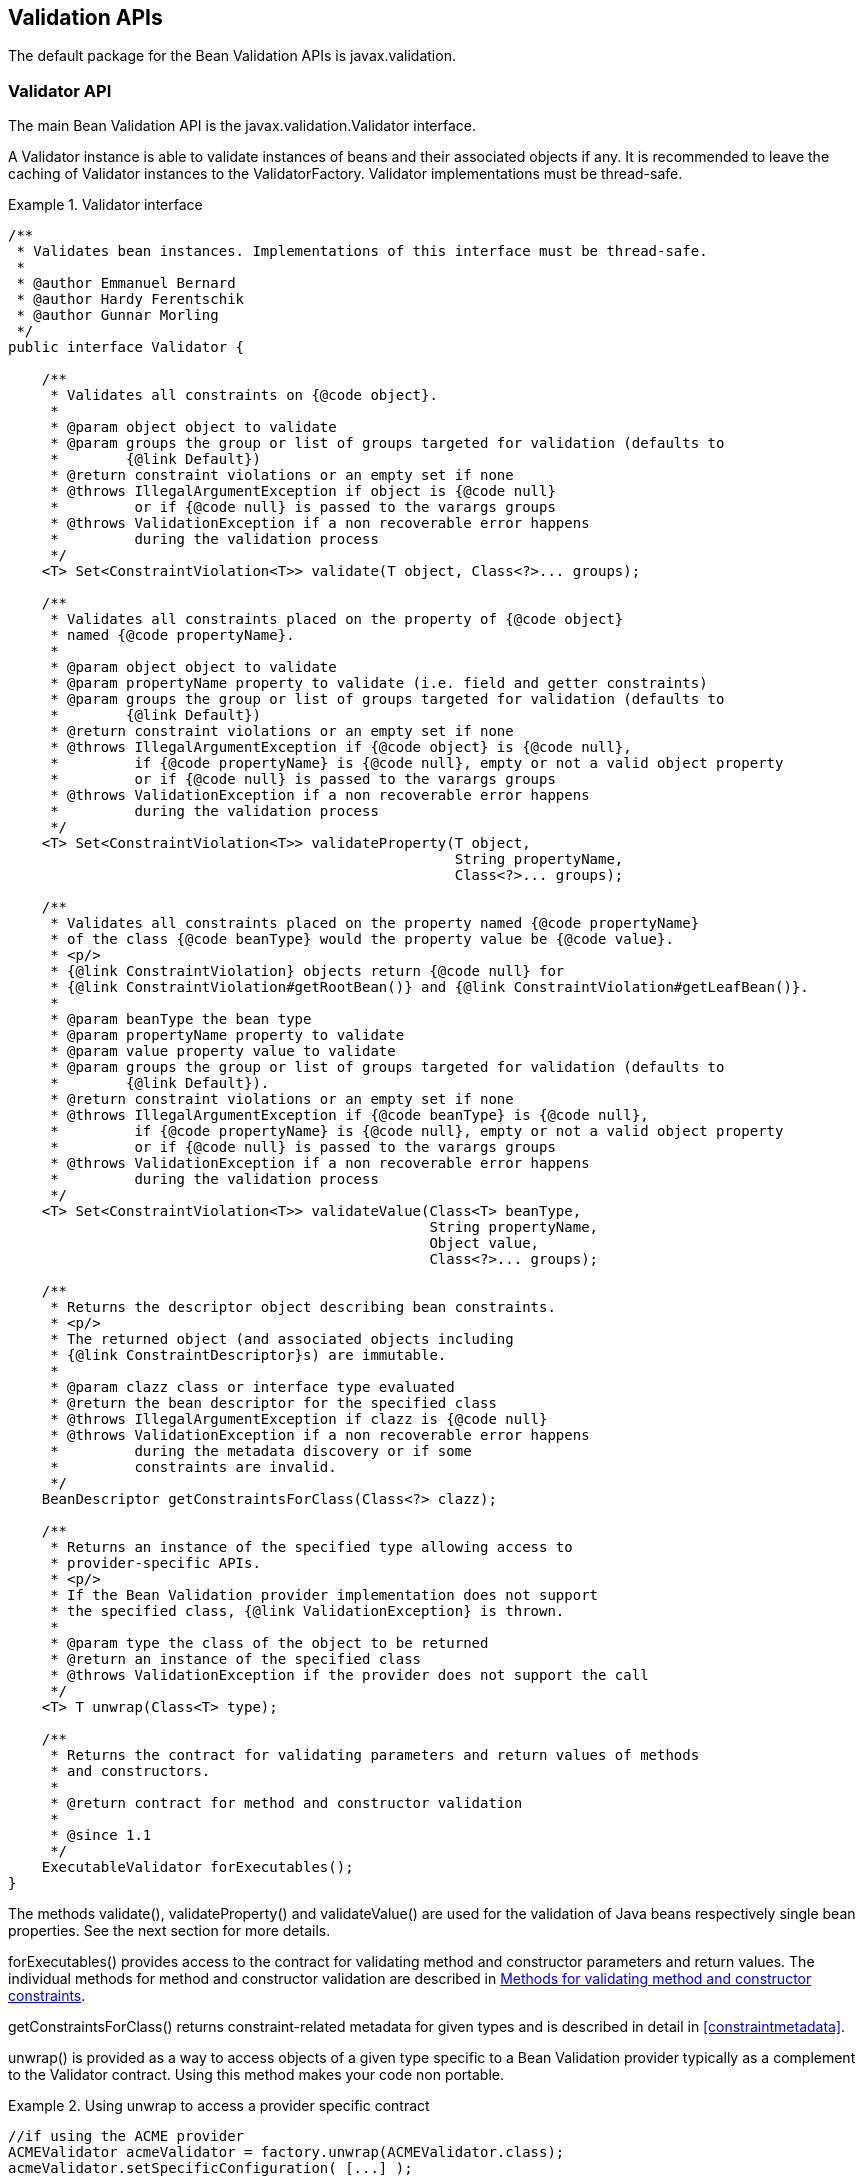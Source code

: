 [[validationapi]]

== Validation APIs

The default package for the Bean Validation APIs is [classname]+javax.validation.+

[[validationapi-validatorapi]]

=== Validator API

The main Bean Validation API is the [classname]+javax.validation.Validator+ interface.

A [classname]+Validator+ instance is able to validate instances of beans and their associated objects if any. It is recommended to leave the caching of [classname]+Validator+ instances to the [classname]+ValidatorFactory+. [tck-not-testable]#[classname]+Validator+ implementations must be thread-safe.#

.Validator interface
====

[source, JAVA]
----
/**
 * Validates bean instances. Implementations of this interface must be thread-safe.
 *
 * @author Emmanuel Bernard
 * @author Hardy Ferentschik
 * @author Gunnar Morling
 */
public interface Validator {

    /**
     * Validates all constraints on {@code object}.
     *
     * @param object object to validate
     * @param groups the group or list of groups targeted for validation (defaults to
     *        {@link Default})
     * @return constraint violations or an empty set if none
     * @throws IllegalArgumentException if object is {@code null}
     *         or if {@code null} is passed to the varargs groups
     * @throws ValidationException if a non recoverable error happens
     *         during the validation process
     */
    <T> Set<ConstraintViolation<T>> validate(T object, Class<?>... groups);

    /**
     * Validates all constraints placed on the property of {@code object}
     * named {@code propertyName}.
     *
     * @param object object to validate
     * @param propertyName property to validate (i.e. field and getter constraints)
     * @param groups the group or list of groups targeted for validation (defaults to
     *        {@link Default})
     * @return constraint violations or an empty set if none
     * @throws IllegalArgumentException if {@code object} is {@code null},
     *         if {@code propertyName} is {@code null}, empty or not a valid object property
     *         or if {@code null} is passed to the varargs groups
     * @throws ValidationException if a non recoverable error happens
     *         during the validation process
     */
    <T> Set<ConstraintViolation<T>> validateProperty(T object,
                                                     String propertyName,
                                                     Class<?>... groups);

    /**
     * Validates all constraints placed on the property named {@code propertyName}
     * of the class {@code beanType} would the property value be {@code value}.
     * <p/>
     * {@link ConstraintViolation} objects return {@code null} for
     * {@link ConstraintViolation#getRootBean()} and {@link ConstraintViolation#getLeafBean()}.
     *
     * @param beanType the bean type
     * @param propertyName property to validate
     * @param value property value to validate
     * @param groups the group or list of groups targeted for validation (defaults to
     *        {@link Default}).
     * @return constraint violations or an empty set if none
     * @throws IllegalArgumentException if {@code beanType} is {@code null},
     *         if {@code propertyName} is {@code null}, empty or not a valid object property
     *         or if {@code null} is passed to the varargs groups
     * @throws ValidationException if a non recoverable error happens
     *         during the validation process
     */
    <T> Set<ConstraintViolation<T>> validateValue(Class<T> beanType,
                                                  String propertyName,
                                                  Object value,
                                                  Class<?>... groups);

    /**
     * Returns the descriptor object describing bean constraints.
     * <p/>
     * The returned object (and associated objects including
     * {@link ConstraintDescriptor}s) are immutable.
     *
     * @param clazz class or interface type evaluated
     * @return the bean descriptor for the specified class
     * @throws IllegalArgumentException if clazz is {@code null}
     * @throws ValidationException if a non recoverable error happens
     *         during the metadata discovery or if some
     *         constraints are invalid.
     */
    BeanDescriptor getConstraintsForClass(Class<?> clazz);

    /**
     * Returns an instance of the specified type allowing access to
     * provider-specific APIs.
     * <p/>
     * If the Bean Validation provider implementation does not support
     * the specified class, {@link ValidationException} is thrown.
     *
     * @param type the class of the object to be returned
     * @return an instance of the specified class
     * @throws ValidationException if the provider does not support the call
     */
    <T> T unwrap(Class<T> type);

    /**
     * Returns the contract for validating parameters and return values of methods
     * and constructors.
     *
     * @return contract for method and constructor validation
     *
     * @since 1.1
     */
    ExecutableValidator forExecutables();
}
----

====

The methods [methodname]+validate()+, [methodname]+validateProperty()+ and [methodname]+validateValue()+ are used for the validation of Java beans respectively single bean properties. See the next section for more details.

[methodname]+forExecutables()+ provides access to the contract for validating method and constructor parameters and return values. The individual methods for method and constructor validation are described in <<validationapi-validatorapi-methodlevelvalidationmethods>>.

[methodname]+getConstraintsForClass()+ returns constraint-related metadata for given types and is described in detail in <<constraintmetadata>>.

[methodname]+unwrap()+ is provided as a way to access objects of a given type specific to a Bean Validation provider typically as a complement to the [classname]+Validator+ contract. Using this method makes your code non portable.

.Using unwrap to access a provider specific contract
====

[source, JAVA]
----
//if using the ACME provider
ACMEValidator acmeValidator = factory.unwrap(ACMEValidator.class);
acmeValidator.setSpecificConfiguration( [...] );
----

====

[[validationapi-validatorapi-validationmethods]]

==== Validation methods

[tck-testable]#[methodname]+<T> Set<ConstraintViolation<T>> validate(T object, Class<?>... groups)+ is used to validate a given object.# This method implements the logic described in <<constraintdeclarationvalidationprocess-validationroutine>>. [tck-testable]#An [classname]+IllegalArgumentException+ is thrown when null is passed for the [varname]+object+ parameter or the varargs [varname]+groups+ parameter.# [tck-testable]#A [classname]+Set+ containing all [classname]+ConstraintViolation+ objects representing the failing constraints is returned, an empty [classname]+Set+ is returned otherwise.#

[tck-testable]#[methodname]+<T> Set<ConstraintViolation<T>> validateProperty(T object, String propertyName, Class<?>... groups)+ validates a given field or property of an object.# [tck-testable]#An [classname]+IllegalArgumentException+ is thrown when [methodname]+validateProperty()+ is called and [varname]+object+ is null or [varname]+propertyName+ is null empty or invalid or null is passed to the varargs [varname]+groups+ parameter.# [tck-testable]#The property name is the JavaBeans property name (as defined by the JavaBeans [classname]+Introspector+ class).# This method implements the logic described in <<constraintdeclarationvalidationprocess-validationroutine>> but only to the given property. [tck-testable]#+@Valid+ is not honored by this method.# This method is useful for partial object validation.

[tck-testable]#[methodname]+<T> Set<ConstraintViolation<T>> validateValue(Class<T> beanType, String propertyName, Object value, Class<?>... groups)+ validates the property referenced by [parameter]+propertyName+ present on +beanType+ or any of its superclasses, if the property value were [parameter]+value+.# [tck-testable]#An [classname]+IllegalArgumentException+ is thrown when [methodname]+validateValue()+ is called and [varname]+object+ is null or [varname]+propertyName+ is null empty or invalid or null is passed to the varargs [varname]+groups+ parameter.# This method implements the logic described in <<constraintdeclarationvalidationprocess-validationroutine>> and apply it only to the given property and for the given value. [tck-testable]#+@Valid+ is not honored by this method.# This method is useful for ahead of time validation (i.e. before the JavaBean is populated or updated).

[NOTE]
====
If multiple constrained fields or getters share the same name and hide one another in the class hierarchy according to the Java visibility rules, the list of constraints evaluated is unspecified. This will be clarified in a later version of this specification. Note that method overriding is not impacted.

If getters and fields share the same name and are present at different levels of the hierarchy, the list of constraints evaluated is unspecified. This will be clarified in a later version of this specification.

However, constraints hosted on the most specific (hierarchy wise) element type are always evaluated.
====

[NOTE]
====
[methodname]+validateProperty()+ and [methodname]+validateValue()+ accept property names and not full paths. Bean Validation implementations might accept string representations of paths but this behavior is not portable.
====

[tck-testable]#If some unrecoverable failure happens during validation, a [classname]+ValidationException+ is raised.# This exception can be specialized in some situations (invalid group definition, invalid constraint definition, invalid constraint declaration). See <<exception>> or the relative sections for more information.

===== Examples

All the examples will be based on the following class definition, constraint declarations and address instance.

++++++++++++++++++++++++++++++++++++++
public class Address {
    @NotNull @Size(max=30)
    private String addressline1;

    @Size(max=30)
    private String addressline2;

    private String zipCode;

    private String city;

    public String getAddressline1() {
        return addressline1;
    }

    public void setAddressline1(String addressline1) {
        this.addressline1 = addressline1;
    }

    public String getAddressline2() {
        return addressline2;
    }

    public void setAddressline2(String addressline2) {
        this.addressline2 = addressline2;
    }

    public String getZipCode() {
        return zipCode;
    }

    public void setZipCode(String zipCode) {
        this.zipCode = zipCode;
    }

    @Size(max=30) @NotNull
    public String getCity() {
        return city;
    }

    public void setCity(String city) {
        this.city = city;
    }
}

Address address = new Address();
address.setAddressline1( null );
address.setAddressline2( null );
address.setCity("Llanfairpwllgwyngyllgogerychwyrndrobwyll-llantysiliogogogoch");
//town in North Wales
++++++++++++++++++++++++++++++++++++++

The following code will return two [classname]+ConstraintViolation+ objects. One for +addressline1+ violating +@NotNull+ and one for +city+ violating +@Size+.

[source, JAVA]
----
validator.validate(address).size() == 2
----

The following code will return one [classname]+ConstraintViolation+ since +city+ violates +@Size+ and only +city+ is validated.

[source, JAVA]
----
validator.validateProperty(address, "city").size() == 1
----

The following code will return no [classname]+ConstraintViolation+ object because the value "Paris" for +city+ would not raise any constraint failure.

[source, JAVA]
----
validator.validateValue("city", "Paris").size() == 0
----

[[validationapi-validatorapi-methodlevelvalidationmethods]]

==== Methods for validating method and constructor constraints

The methods for the validation of parameters and return values of methods and constructors can be found on the interface [classname]+javax.validation.executable.ExecutableValidator+.

.ExecutableValidator interface
====

[source, JAVA]
----
package javax.validation.executable;

/**
 * Validates parameters and return values of methods and constructors.
 * Implementations of this interface must be thread-safe.
 *
 * @author Gunnar Morling
 * @since 1.1
 */
public interface ExecutableValidator {

    /**
     * Validates all constraints placed on the parameters of the given method.
     *
     * @param <T> the type hosting the method to validate
     * @param object the object on which the method to validate is invoked
     * @param method the method for which the parameter constraints is validated
     * @param parameterValues the values provided by the caller for the given method's
     *        parameters
     * @param groups the group or list of groups targeted for validation (defaults to
     *        {@link Default})
     * @return a set with the constraint violations caused by this validation;
     *         will be empty if no error occurs, but never {@code null}
     * @throws IllegalArgumentException if {@code null} is passed for any of the parameters
     *         or if parameters don't match with each other
     * @throws ValidationException if a non recoverable error happens during the
     *         validation process
     */
    <T> Set<ConstraintViolation<T>> validateParameters(T object,
                                                       Method method,
                                                       Object[] parameterValues,
                                                       Class<?>... groups);

    /**
     * Validates all return value constraints of the given method.
     *
     * @param <T> the type hosting the method to validate
     * @param object the object on which the method to validate is invoked
     * @param method the method for which the return value constraints is validated
     * @param returnValue the value returned by the given method
     * @param groups the group or list of groups targeted for validation (defaults to
     *        {@link Default})
     * @return a set with the constraint violations caused by this validation;
     *         will be empty if no error occurs, but never {@code null}
     * @throws IllegalArgumentException if {@code null} is passed for any of the object,
     *         method or groups parameters or if parameters don't match with each other
     * @throws ValidationException if a non recoverable error happens during the
     *         validation process
     */
    <T> Set<ConstraintViolation<T>> validateReturnValue(T object,
                                                        Method method,
                                                        Object returnValue,
                                                        Class<?>... groups);

    /**
     * Validates all constraints placed on the parameters of the given constructor.
     *
     * @param <T> the type hosting the constructor to validate
     * @param constructor the constructor for which the parameter constraints is validated
     * @param parameterValues the values provided by the caller for the given constructor's
     *        parameters
     * @param groups the group or list of groups targeted for validation (defaults to
     *        {@link Default})
     * @return a set with the constraint violations caused by this validation;
     *         Will be empty if no error occurs, but never {@code null}
     * @throws IllegalArgumentException if {@code null} is passed for any of the parameters
     *         or if parameters don't match with each other
     * @throws ValidationException if a non recoverable error happens during the
     *         validation process
     */
    <T> Set<ConstraintViolation<T>> validateConstructorParameters(Constructor<? extends T> constructor,
                                                                  Object[] parameterValues,
                                                                  Class<?>... groups);

    /**
     * Validates all return value constraints of the given constructor.
     *
     * @param <T> the type hosting the constructor to validate
     * @param constructor the constructor for which the return value constraints is validated
     * @param createdObject the object instantiated by the given method
     * @param groups the group or list of groups targeted for validation (defaults to
     *        {@link Default})
     * @return a set with the constraint violations caused by this validation;
     *         will be empty, if no error occurs, but never {@code null}
     * @throws IllegalArgumentException if {@code null} is passed for any of the parameters
     *         or if parameters don't match with each other
     * @throws ValidationException if a non recoverable error happens during the
     *         validation process
     */
    <T> Set<ConstraintViolation<T>> validateConstructorReturnValue(Constructor<? extends T> constructor,
                                                                   T createdObject,
                                                                   Class<?>... groups);
}

----

====

[tck-testable]#[methodname]+<T> Set<ConstraintViolation<T>> validateParameters(T object, Method method, Object\[\] parameterValues, Class<?>... groups)+ validates the arguments (as given in [varname]+parameterValues+) for the parameters of a given method (identified by [varname]+method+). Cross-parameter constraints are also validated.# [tck-testable]#A set containing all [classname]+ConstraintViolation+ objects representing the failing constraints is returned, an empty set is returned if no constraint violation occurred.# [tck-testable]#An [classname]+IllegalArgumentException+ will be thrown if null is passed for any of the parameters or if the parameters don't match with each other (i.e. +object+ and +method+ don't match, +parameterValues+ and +method+ don't match).#

[tck-testable]#[methodname]+<T> Set<ConstraintViolation<T>> validateReturnValue(T object, Method method, Object returnValue, Class<?>... groups)+ validates the return value (specified by [varname]+returnValue+) of a given method (identified by [varname]+method+).# [tck-testable]#A set containing all [classname]+ConstraintViolation+ objects representing the failing constraints is returned, an empty set is returned if no constraint violation occurred.# [tck-testable]#An [classname]+IllegalArgumentException+ will be thrown if null is passed for any of the parameters [varname]+object+, [varname]+method+ and [varname]+groups+ or if the parameters don't match with each other (i.e. +object+ and +method+ don't match, +returnValue+ and +method+ don't match).#

[tck-testable]#[methodname]+<T> Set<ConstraintViolation<T>> validateConstructorParameters(Constructor<T> constructor, Object\[\] parameterValues, Class<?>... groups)+ validates the arguments (as given in [varname]+parameterValues+) for the parameters of a given constructor (identified by [varname]+constructor+). Cross-parameter constraints are also validated.# [tck-testable]#A set containing all [classname]+ConstraintViolation+ objects representing the failing constraints is returned, an empty set is returned if no constraint violation occurred.# [tck-testable]#An [classname]+IllegalArgumentException+ will be thrown if null is passed for any of the parameters or if the parameters don't match with each other (i.e. +parameterValues+ and +constructor+ don't match).#

[tck-testable]#[methodname]+<T> Set<ConstraintViolation<T>> validateConstructorReturnValue(Constructor<T> constructor, T createdObject, Class<?>... groups)+ validates the object (specified by [varname]+createdObject+) of a given constructor (identified by [varname]+constructor+).# [tck-testable]#A set containing all [classname]+ConstraintViolation+ objects representing the failing constraints is returned, an empty set is returned if no constraint violation occurred.# [tck-testable]#An [classname]+IllegalArgumentException+ will be thrown if null is passed for any of the parameters or if the parameters don't match with each other (i.e. +createdObject+ and +constructor+ don't match).#

[tck-testable]#None of those methods honor the XML configuration around executable validation nor the presence of [classname]+@ValidateOnExecution+. In other words, elements will be validated regardless of these settings when explicitly calling the validation methods.#

===== Examples

All the examples will be based on the following class definitions, constraint declarations and instances.

[source, JAVA]
----
public class OrderService {

    @NotNull
    private CreditCardProcessor creditCardProcessor;

    @Valid
    public OrderService(@NotNull CreditCardProcessor creditCardProcessor) {
        [...]
    }

    @NotNull
    public Order placeOrder(
        @NotNull @Size(min=3, max=20) String customerCode,
        @NotNull @Valid Item item,
        @Min(1) int quantity) {

        [...]
    }
}

public class Item {

    @NotNull;
    private String name;

    public String getName() { return name; }
    public void setName(String name) { this.name = name; }
}

Item item1 = new Item();
item1.setName("Kiwi");

Item item2 = new Item();
item2.setName(null);

Constructor<OrderService> constructor = [...]; //get constructor object
Method placeOrder = [...]; //get method object

OrderService orderService = new OrderService(new DefaultCreditCardProcessor());

ExecutableValidator executableValidator = Validation
    .buildDefaultValidatorFactory().getValidator().forExecutables();
----

The following method parameter validation will return one [classname]+ConstraintViolation+ object as the customer code is null:

[source, JAVA]
----
//orderService.placeOrder(null, item1, 1);
executableValidator.validateParameters(
    orderService, placeOrder, new Object[] { null, item1, 1 }).size() == 1;
----

The following method parameter validation will return one [classname]+ConstraintViolation+ object as the [varname]+item+ parameter is marked for cascaded validation and the given [classname]+Item+ instance is not valid (its name is null):

[source, JAVA]
----
//orderService.placeOrder("CUST-123", item2, 1);
executableValidator.validateParameters(
    orderService, placeOrder, new Object[] { "CUST-123", item2, 1 }).size() == 1;
----

The following constructor parameter validation will return one [classname]+ConstraintViolation+ object as null is passed for the [varname]+creditCardProcessor+ parameter:

[source, JAVA]
----
//new OrderService(null);
executableValidator.validateConstructorParameters(constructor, new Object[] { null })
    .size() == 1;
----

Assuming the [methodname]+placeOrder()+ method returned [varname]+null+, the following return value validation will return one [classname]+ConstraintViolation+:

[source, JAVA]
----
executableValidator.validateReturnValue(orderService, placeOrder, null).size() == 1;
----

Assuming the constructor of [classname]+OrderService+ failed to store the given credit card processor into the [varname]+creditCardProcessor+, field the following validation of the constructor return value would fail as the constructor is marked with [classname]+@Valid+ and the [classname]+@NotNull+ constraint of the [classname]+OrderService+ class would be violated:

[source, JAVA]
----
executableValidator.validateConstructorReturnValue(constructor, orderService).size() == 1;
----

Let's now look at how a validation interceptor would use these methods.

[source, JAVA]
----
@Interceptor
public class SampleMethodInterceptor {
    @Inject
    private Validator validator;

    @AroundInvoke
    public Object validateMethodInvocation(InvocationContext ctx) throws Exception {
        //validate parameters
        Set<ConstraintViolation<Object>> violations;
        violations = validator.forExecutables().validateParameters(
                ctx.getTarget(),
                ctx.getMethod(),
                ctx.getParameters()
        );

        //if a violation occurs for parameters, raise an exception
        if ( !violations.isEmpty() ) {
            throw new ConstraintViolationException(
                    buildMessage( ctx.getMethod(), ctx.getParameters(), violations ),
                    violations
            );
        }

        //execute the method proper
        Object result = ctx.proceed();

        //validate the return type
        violations = validator.forExecutables().validateReturnValue(
                ctx.getTarget(),
                ctx.getMethod(),
                result
        );

        //if a violation occurs for the return type, raise an exception
        if ( !violations.isEmpty() ) {
            throw new ConstraintViolationException(
                    buildMessage( ctx.getMethod(), ctx.getParameters(), violations ),
                    violations
            );
        }

        //return the result
        return result;
    }
}
----

[[validationapi-validatorapi-groups]]

==== groups

Groups allow you to restrict the set of constraints applied during validation. Groups targeted are passed as parameters to the [methodname]+validate()+, [methodname]+validateProperty()+ and [methodname]+validateValue()+ methods as well as the methods to validate method/constructor constraints (see <<validationapi-validatorapi-methodlevelvalidationmethods>>). [tck-testable]#All constraints belonging to the targeted group(s) are applied during the <<constraintdeclarationvalidationprocess-validationroutine>>.# [tck-testable]#If no group is passed, the +Default+ group is assumed.# <<constraintsdefinitionimplementation-constraintdefinition-groups>> describes how to define groups on constraints.

[tck-not-testable]#When more than one group is evaluated and passed to the various validate methods, order is not constrained.# It is equivalent to the validation of a group +G+ inheriting all groups (i.e. implementing all interfaces) passed to the validation method.

===== Examples

[source, JAVA]
----
/** Validates a minimal set of constraints */
public interface Minimal {}

public class Address {

    @NotEmpty(groups = Minimal.class)
    @Size(max=50)
    private String street1;
    
    @NotEmpty
    private String city;

    @NotEmpty(groups = {Minimal.class, Default.class})
    private String zipCode;

    [...]
}
----

In the previous example, [classname]+@NotEmpty+ (and it's composing constraints) on [methodname]+street1+ applies to the group [classname]+Minimal+, [classname]+@Size+ on [methodname]+street1+ applies to the group +Default+ and [classname]+@NotEmpty+(and it's composing constraints) on [methodname]+zipCode+ applies to the groups +Default+ and +Minimal+.

[source, JAVA]
----
validator.validate(address);
----

validates the group [classname]+Default+ (implicitly) and applies [classname]+@Size+ on [methodname]+street1+, [classname]+@NotEmpty+ (and its composing constraints) on [methodname]+city+, [classname]+@NotEmpty+ (and its composing constraints) on [methodname]+zipCode+. Particularly, [classname]+@NotEmpty+ (and its composing constraints) on [methodname]+street1+ are not applied.

[source, JAVA]
----
validator.validate(address, Minimal.class);
----

applies [classname]+@NotEmpty+ (and its composing constraints) on [methodname]+street1+ and [classname]+@NotEmpty+ (and its composing constraints) on [methodname]+zipCode+ because they belong to the [classname]+Minimal+ group.

[source, JAVA]
----
validator.validate(address, Minimal.class, Default.class);
----

validates both [classname]+Default+ and [classname]+Minimal+ groups. The routine applies [classname]+@NotEmpty+ (and its composing constraints) and [classname]+@Size+ on [methodname]+street1+, [classname]+@NotEmpty+ (and its composing constraints) on [methodname]+city+, [classname]+@NotEmpty+ (and its composing constraints) on [methodname]+zipCode+. Note that if [methodname]+zipCode+ is empty, only one [classname]+ConstraintViolation+ object will represent the failure and the not empty validation will only be executed once.

Let's look at a more complex example involving group sequence.

[source, JAVA]
----
public class Address {
    @NotEmpty(groups = Minimal.class)
    @Size(max=50, groups=FirstStep.class)
    private String street1;
    
    @NotEmpty(groups=SecondStep.class)
    private String city;

    @NotEmpty(groups = {Minimal.class, SecondStep.class})
    private String zipCode;

    [...]

    public interface FirstStep {}

    public interface SecondStep {}
    
    @GroupSequence({Firststep.class, SecondStep.class})
    public interface Total {}
}
----

When running:

[source, JAVA]
----
validator.validate(address, Minimal.class, Total.class);
----

the validation process will process [classname]+@NotEmpty+ (and it's composing constraints) and [classname]+@Size+ from [methodname]+street1+ and [classname]+@NotEmpty+ (and it's composing constraints) from [methodname]+zipCode+. If [classname]+@Size+ from [methodname]+street1+ does not generate a failure, then [classname]+@NotEmpty+ (and it's composing constraints) from [methodname]+city+ will be processed as part of [classname]+SecondStep+. Note that [classname]+@NotEmpty+ (and it's composing constraints) from [methodname]+zipCode+ are not reprocessed as they have already been processed before.

When running:

[source, JAVA]
----
validator.validate(address, Total.class, SecondStep.class);
----

[classname]+@NotEmpty+ (and it's composing constraints) from [methodname]+city+ and [classname]+@NotEmpty+ (and it's composing constraints) from [methodname]+zipCode+ will be processed even if [classname]+@Size+ from [methodname]+street1+ fails: while +SecondStep+ is in the +Total+ group sequence and hence should not be triggered if +FirstStep+ has a failure, it also has been requested outside the sequence (in this case explicitly).

[NOTE]
====
If the group definition is invalid, a [classname]+GroupDefinitionException+ is raised.
====

[[validationapi-constraintviolation]]

=== ConstraintViolation

[classname]+ConstraintViolation+ is the class describing a single constraint failure. A set of [classname]+ConstraintViolation+ is returned for an object validation.

[source, JAVA]
----
/**
 * Describes a constraint violation. This object exposes the constraint
 * violation context as well as the message describing the violation.
 *
 * @author Emmanuel Bernard
 */
public interface ConstraintViolation<T> {

    /**
     * @return the interpolated error message for this constraint violation
     */
    String getMessage();

    /**
     * @return the non-interpolated error message for this constraint violation
     */
    String getMessageTemplate();

    /**
     * Returns the root bean being validated. For method validation, returns
     * the object the method is executed on.
     * <p/>
     * Returns {@code null} when:
     * <ul>
     *     <li>the {@code ConstraintViolation} is returned after calling
     *     {@link Validator#validateValue(Class, String, Object, Class[])}</li>
     *     <li>the {@code ConstraintViolation} is returned after validating a
     *     constructor.</li>
     * </ul>
     *
     * @return the validated object, the object hosting the validated element or {@code null}
     */
    T getRootBean();

    /**
     * Returns the class of the root bean being validated.
     * For method validation, this is the object class the
     * method is executed on.
     * For constructor validation, this is the class the constructor
     * is declared on.
     *
     * @return the class of the root bean or of the object hosting the validated element
     */
    Class<T> getRootBeanClass();

    /**
     * Returns:
     * <ul>
     *     <li>the bean instance the constraint is applied on if it is
     *     a bean constraint</li>
     *     <li>the bean instance hosting the property the constraint
     *     is applied on if it is a property constraint</li>
     *     <li>{@code null} when the {@code ConstraintViolation} is returned
     *     after calling {@link Validator#validateValue(Class, String, Object, Class[])}
     *     </li>
     *     <li>the object the method is executed on if it is
     *     a method parameter, cross-parameter or return value constraint</li>
     *     <li>{@code null} if it is a constructor parameter or
     *     cross-parameter constraint</li>
     *     <li>the object the constructor has created if it is a
     *     constructor return value constraint</li>
     * </ul>
     *
     * @return the leaf bean
     */
    Object getLeafBean();

    /**
     * Returns an {@code Object[]} representing the constructor or method invocation
     * arguments if the {@code ConstraintViolation} is returned after validating the
     * method or constructor parameters.
     * Returns {@code null} otherwise.
     *
     * @return parameters of the method or constructor invocation or {@code null}
     *
     * @since 1.1
     */
    Object[] getExecutableParameters();

    /**
     * Returns the return value of the constructor or method invocation
     * if the {@code ConstraintViolation} is returned after validating the method
     * or constructor return value.
     * <p/>
     * Returns {@code null} if the method has no return value.
     * Returns {@code null} otherwise.
     *
     * @return the method or constructor return value or {@code null}
     *
     * @since 1.1
     */
    Object getExecutableReturnValue();

    /**
     * @return the property path to the value from {@code rootBean}
     */
    Path getPropertyPath();

    /**
     * Returns the value failing to pass the constraint.
     * For cross-parameter constraints, an {@code Object[]} representing
     * the method invocation arguments is returned.
     *
     * @return the value failing to pass the constraint
     */
    Object getInvalidValue();

    /**
     * Returns the constraint metadata reported to fail.
     * The returned instance is immutable.
     *
     * @return constraint metadata
     */
    ConstraintDescriptor<?> getConstraintDescriptor();

    /**
     * Returns an instance of the specified type allowing access to
     * provider-specific APIs. If the Bean Validation provider
     * implementation does not support the specified class,
     * {@link ValidationException} is thrown.
     *
     * @param type the class of the object to be returned
     * @return an instance of the specified class
     * @throws ValidationException if the provider does not support the call
     *
     * @since 1.1
     */
    <U> U unwrap(Class<U> type);
}
----

[tck-testable]#The [methodname]+getMessage()+ method returns the interpolated (localized) message for the failing constraint# (see <<validationapi-message>> for more information on message interpolator). This can be used by clients to expose user friendly messages.

[tck-testable]#The [methodname]+getMessageTemplate()+ method returns the non-interpolated error message# (usually the +message+ attribute on the constraint declaration). Frameworks can use this as an error code key.

[tck-testable]#The [methodname]+getRootBean()+ method returns the root object being validated that led to the failing constraint# (i.e. the object the client code passes to the [methodname]+Validator.validate()+ method). [tck-testable]#For method validation, returns the object the method is executed on. For constructors or when [methodname]+Validator.validateValue()+ is used, returns +null+.#

[tck-testable]#The [methodname]+getRootBeanClass()+ method returns the class of the root bean being validated. For method validation, this is the object class the method is executed on. For constructor validation, this is the class the constructor is declared on.#

[tck-testable]#The [methodname]+getLeafBean()+ method returns the following object: 

* If a bean constraint, the bean instance the constraint is applied on.
* If a property constraint, the bean instance hosting the property the constraint is applied on.
* If a property constraint, +null+ when the [classname]+ConstraintViolation+ is returned after calling [methodname]+Validator.validateValue()+.
* If a method parameter, cross-parameter or return value constraint, the object the method is executed on.
* If a constructor parameter or cross-parameter constraint, +null+.
* If a constructor return value constraint, the object the constructor has created.


#

[tck-testable]#The [methodname]+getExecutableParameters()+ returns the parameters provided to the method or constructor invocation or +null+ if not validating the method or constructor parameters.#

[tck-testable]#The [methodname]+getExecutableReturnValue()+ returns the return value of the method or constructor invocation or +null+ if the method has no return value or if not validating the method or constructor return value.#

[tck-testable]#The [methodname]+getInvalidValue()+ method returns the value (field, property, method/constructor parameter, method/constructor return value or validated object) being passed to [methodname]+isValid()+.# [tck-testable]#For a cross-parameter constraint failure, an [code]+Object\[\]+ representing the method/constructor invocation arguments is returned.#

[tck-testable]#[methodname]+getConstraintDescriptor()+ provides access to the failing constraint metadata# (see <<constraintmetadata-constraintdescriptor>>).

[tck-testable]#The [methodname]+getPropertyPath()+ method returns the [classname]+Path+ object representing the navigation path from the root object to the failing object.#

[methodname]+unwrap()+ is provided as a way to access objects of a given type specific to a Bean Validation provider typically as a complement to the [classname]+ConstraintViolation+ contract. Using this method makes your code non portable.

.Path, Node and ElementKind interfaces
====

[source, JAVA]
----
/**
 * Represents the navigation path from an object to another
 * in an object graph.
 * Each path element is represented by a {@code Node}.
 * <p/>
 * The path corresponds to the succession of nodes
 * in the order they are returned by the {@code Iterator}.
 *
 * @author Emmanuel Bernard
 * @author Gunnar Morling
 */
public interface Path extends Iterable<Path.Node> {

    /**
     * Represents an element of a navigation path.
     */
    interface Node {

        /**
         * Returns the name of the element which the node represents:
         * <ul>
         *     <li>{@code null} if it is a leaf node which represents an entity / bean.
         *     In particular, the node representing the root object.</li>
         *     <li>The property name for a property.</li>
         *     <li>The method name for a method.</li>
         *     <li>The unqualified name of the type declaring the constructor
         *     for a constructor.</li>
         *     <li>The parameter named as defined by the {@link ParameterNameProvider}
         *     for a method or constructor parameter.</li>
         *     <li>The literal {@code <cross-parameter>} for a method or constructor
         *     cross-parameter.</li>
         *     <li>The literal {@code <return value>} for a method or constructor return
         *     value.</li>
         * </ul>
         *
         * @return name of the element which the node represents
         */
        String getName();

        /**
         * @return {@code true} if the node represents an object contained in an
         *         {@code Iterable} or in a {@code Map}, {@code false} otherwise
         */
        boolean isInIterable();

        /**
         * @return the index the node is placed in if contained in an array or
         *         {@code List}; {@code null} otherwise
         */
        Integer getIndex();

        /**
         * @return the key the node is placed in if contained in a {@code Map},
         *         {@code null} otherwise
         */
        Object getKey();

        /**
         * The kind of element represented by the node. The following relationship
         * between an {@link ElementKind} and its {@code Node} subtype exists:
         * <ul>
         *     <li>{@link ElementKind#BEAN}: {@link BeanNode}</li>
         *     <li>{@link ElementKind#PROPERTY}: {@link PropertyNode}</li>
         *     <li>{@link ElementKind#METHOD}: {@link MethodNode}</li>
         *     <li>{@link ElementKind#CONSTRUCTOR}: {@link ConstructorNode}</li>
         *     <li>{@link ElementKind#PARAMETER}: {@link ParameterNode}</li>
         *     <li>{@link ElementKind#CROSS_PARAMETER}: {@link CrossParameterNode}</li>
         *     <li>{@link ElementKind#RETURN_VALUE}: {@link ReturnValueNode}</li>
         * </ul>
         * <p/>
         * This is useful to narrow down the {@code Node} type and access node specific
         * information:
         * <pre>
         * switch(node.getKind() {
         * case METHOD:
         *     name = node.getName();
         *     params = node.as(MethodNode.class).getParameterTypes();
         * case PARAMETER:
         *     index = node.as(ParameterNode.class).getParameterIndex();
         * [...]
         * }
         * </pre>
         *  @return the {@code ElementKind}
         *
         * @since 1.1
         */
        ElementKind getKind();

        /**
         * Narrows the type of this node down to the given type. The appropriate
         * type should be checked before by calling {@link #getKind()}.
         *
         * @param <T> the type to narrow down to
         * @param nodeType class object representing the descriptor type to narrow down to
         *                 to
         *
         * @return this node narrowed down to the given type.
         *
         * @throws ClassCastException If this node is not assignable to the type {@code T}
         * @since 1.1
         */
        <T extends Node> T as(Class<T> nodeType);
    }

    /**
     * Node representing a method.
     *
     * @since 1.1
     */
    interface MethodNode extends Node {

        /**
         * @return the list of parameter types
         */
        List<Class<?>> getParameterTypes();
    }

    /**
     * Node representing a constructor.
     *
     * @since 1.1
     */
    interface ConstructorNode extends Node {

        /**
         * @return the list of parameter types
         */
        List<Class<?>> getParameterTypes();
    }

    /**
     * Node representing the return value of a method or constructor.
     *
     * @since 1.1
     */
    interface ReturnValueNode extends Node {
    }

    /**
     * Node representing a parameter of a method or constructor.
     *
     * @since 1.1
     */
    interface ParameterNode extends Node {

        /**
         * @return the parameter index in the method or constructor definition
         */
        int getParameterIndex();
    }

    /**
     * Node representing the element holding cross-parameter constraints
     * of a method or constructor.
     *
     * @since 1.1
     */
    interface CrossParameterNode extends Node {
    }

    /**
     * Node representing a bean.
     *
     * @since 1.1
     */
    interface BeanNode extends Node {
    }

    /**
     * Node representing a property.
     *
     * @since 1.1
     */
    interface PropertyNode extends Node {
    }
}
----

[source, JAVA]
----
/**
 * Enum of possible kinds of elements encountered in Bean Validation.
 * <p/>
 * Mostly elements that can be constrained and described in the metadata
 * but also elements that can be part of a {@link Path} and represented
 * by a {@link Path.Node}
 *
 * @author Emmanuel Bernard
 * @author Gunnar Morling
 *
 * @since 1.1
 */
public enum ElementKind {
    /**
     * A Java Bean or object.
     */
    BEAN,

    /**
     * A property of a Java Bean.
     */
    PROPERTY,

    /**
     * A method.
     */
    METHOD,

    /**
     * A constructor.
     */
    CONSTRUCTOR,

    /**
     * A parameter of a method or constructor.
     */
    PARAMETER,

    /**
     * Element holding cross-parameter constraints of a method or constructor.
     */
    CROSS_PARAMETER,

    /**
     * The return value of a method or constructor.
     */
    RETURN_VALUE
}
----

====

[classname]+Path+ is an iterable of [classname]+Node+ objects. [classname]+Node+ offers the following methods:



* [tck-testable]#[methodname]+getName()+ returns the name of the element which the node represents:#
** +null+ if it is a leaf node which represents an entity / bean. In particular, the node representing the root object.
** The property name for a property.
** The method name for a method.
** The unqualified name of the type declaring the constructor for a constructor.
** The parameter named as defined by the [classname]+ParameterNameProvider+ (see <<constraintdeclarationvalidationprocess-methodlevelconstraints-definingparameterconstraints-namingparameters>>) for a method or constructor parameter.
** The literal +<cross-parameter>+ for a method or constructor cross-parameter.
** The literal +<return value>+ for a method or constructor return value.


* [tck-testable]#[methodname]+isInIterable()+ returns +true+ if the node represents an object contained in an [classname]+Iterable+ or in a [classname]+Map+, +false+ otherwise.#
* [tck-testable]#[methodname]+getIndex()+ returns the index of the node if it is contained in an array or [classname]+List+. Returns +null+ otherwise.#
* [tck-testable]#[methodname]+getKey()+ returns the key of the node if it is contained in a [classname]+Map+. Returns +null+ otherwise.#
* [tck-testable]#[methodname]+getKind()+ returns the [classname]+ElementKind+ corresponding to the actual node type. This can be used in conjunction with the method [methodname]+as()+ to narrow the type and access node specific methods#
* [tck-testable]#[methodname]+as(Class<? extends Node>)+ returns the node instance narrowed to the type passed as a parameter or [classname]+ClassCastException+ if the type and node don't match.#




Nodes are of the following possible types:

* [classname]+BeanNode+
* [classname]+PropertyNode+
* [classname]+MethodNode+
* [classname]+ConstructorNode+
* [classname]+ParameterNode+
* [classname]+CrossParameterNode+
* [classname]+ReturnValueNode+


It is possible to narrow a node instance to its precise type and extract node specific information by the use of [methodname]+Node.getKind()+ and [methodname]+Node.as(Class<? extends Node>)+. [tck-testable]#In particular, [classname]+MethodNode+ and [classname]+ConstructorNode+ host [methodname]+getParameterTypes()+ which return the method or constructor parameter list.# [tck-testable]#Likewise [classname]+ParameterNode+ hosts [methodname]+getParameterIndex()+ which returns the parameter index in the method or constructor parameter list.#

.Narrow a node to its specific type
====

[source, JAVA]
----
Node node = [...];
switch ( node.getKind() ) {
case METHOD:
    MethodNode methodNode = node.as(MethodNode.class);
    methodName = methodNode.getName();
    params = methodNode.getParameterTypes().toArray( 
        new Class<?>[methodNode.getParameterTypes().size()] );
    break;
case CONSTRUCTOR:
    ConstructorNode constructorNode = node.as(ConstructorNode.class);
    methodName = constructorNode.getName();
    params = constructorNode.getParameterTypes().toArray( 
        new Class<?>[constructorNode.getParameterTypes().size()] );
    break;
case PARAMETER:
    arg = node.as(ParameterNode.class).getParameterIndex();
    break;
case CROSS_PARAMETER:
    [...]
case RETURN_VALUE:
    [...]
case PARAMETER:
    [...]
case BEAN:
    [...]
case PROPERTY:
    [...]
}
----

====

[classname]+Path+ objects are built according to the following rules:

* [tck-testable]#The runtime type is considered, not the static type. For example if a property is declared [classname]+Collection<String>+ but its runtime type is [classname]+ArrayList<String>+, the property is considered an [classname]+ArrayList<String>+.#
* [tck-testable]#If the failing object is the root object, a [classname]+BeanNode+ with name set to null is added to the [classname]+Path+. The [classname]+ElementKind+ of the node is [varname]+ElementKind.BEAN+.#
* When an association is traversed:
** [tck-testable]#a [classname]+PropertyNode+ object whose +name+ equals the name of the association property (field name or Java Bean property name) is added to [classname]+Path+. The [classname]+ElementKind+ of the node is [varname]+ElementKind.PROPERTY+.#
** [tck-testable]#if the association is a [classname]+List+ or an array, the following [classname]+Node+ object added contains the index value in [methodname]+getIndex()+.#
** [tck-testable]#if the association is a [classname]+Map+, the following [classname]+Node+ object added (representing a given map entry) contains the key value in [methodname]+getKey()+#
** [tck-testable]#for all [classname]+Iterable+ or [classname]+Map+, the following [classname]+Node+ object added is marked as +inIterable+ ( [methodname]+isInIterable()+)#


* [tck-testable]#For a property level constraint (field and getter) 

** a [classname]+PropertyNode+ object is added to [classname]+Path+ whose +name+ equals the name of the property (field name or Java Bean property name). The [classname]+ElementKind+ of the is [varname]+ElementKind.PROPERTY+.
** the property path is considered complete


#
** a [classname]+PropertyNode+ object is added to [classname]+Path+ whose +name+ equals the name of the property (field name or Java Bean property name). The [classname]+ElementKind+ of the is [varname]+ElementKind.PROPERTY+.
** the property path is considered complete


* [tck-testable]#For a class level constraint: 

** a [classname]+BeanNode+ object is added to [classname]+Path+ whose +name+ is null. The [classname]+ElementKind+ of the node is [varname]+ElementKind.BEAN+.
** the property path is considered complete


#
* For a method/constructor constraint (parameter, cross-parameter or return value constraint on a method or constructor):
** [tck-testable]#a [classname]+MethodNode+ respectively a [classname]+ConstructorNode+ object is added to the [classname]+Path+ which represents the validated method respectively constructor. The +name+ of the node equals the validated method name or the validated constructor's unqualified class name, the [classname]+ElementKind+ of the node is [varname]+ElementKind.METHOD+ respectively [varname]+ElementKind.CONSTRUCTOR+.#
** [tck-testable]#if the constraint is on a parameter, a [classname]+ParameterNode+ object is added to the [classname]+Path+ which represents the validated parameter. The +name+ of the node equals the parameter name as determined by the current parameter name provider (see <<constraintdeclarationvalidationprocess-methodlevelconstraints-definingparameterconstraints-namingparameters>>). The [classname]+ElementKind+ of the node is [varname]+elementKind.PARAMETER+.#
** [tck-testable]#if the constraint is a cross-parameter constraint, a [classname]+CrossParameterNode+ object is added to the [classname]+Path+ which represents the validated cross-parameter element. The +name+ of the node has the constant value +<cross-parameter>+. The [classname]+ElementKind+ of the node is [varname]+ElementKind.CROSS_PARAMETER.+#
** [tck-testable]#if the constraint is on the return value, a [classname]+ReturnValueNode+ object is added to the [classname]+Path+ which represents the validated return value. The +name+ of the node has the constant value +<return value>+. The [classname]+ElementKind+ of the node is [varname]+ElementKind.RETURN_VALUE.+#
** [tck-testable]#the property path is considered complete#


* If a parameter or the return value of a method or constructor is traversed:
** [tck-testable]#a [classname]+MethodNode+ respectively [classname]+ConstructorNode+ object is added to the [classname]+Path+ which represents the concerned method respectively constructor. The +name+ of the node equals the concerned method name or the constructor's unqualified class name, the [classname]+ElementKind+ of the node is [varname]+ElementKind.METHOD+ or [varname]+ElementKind.CONSTRUCTOR+, respectively.#
** [tck-testable]#if a parameter is traversed, a [classname]+ParameterNode+ object is added to the [classname]+Path+ which represents the traversed parameter. The +name+ of the node equals the parameter name as determined by the current parameter name provider. The [classname]+ElementKind+ of the node is [varname]+ElementKind.PARAMETER+.#
** [tck-testable]#if a return value is traversed, a [classname]+ReturnValueNode+ object is added to the [classname]+Path+ which represents the traversed return value. The +name+ of the node has the constant value +<return value>+. The [classname]+ElementKind+ of the node is [varname]+ElementKind.RETURN_VALUE.+#
** [tck-testable]#if the parameter/return value is a [classname]+List+ or an array, the following [classname]+Node+ object added contains the index value in [methodname]+getIndex()+.#
** [tck-testable]#if the parameter/return value is a [classname]+Map+, the following [classname]+Node+ object added (representing a given map entry) contains the key value in [methodname]+getKey()+.#
** [tck-testable]#for all [classname]+Iterable+ or [classname]+Map+, the following [classname]+Node+ object added is marked as +inIterable+ ( [methodname]+isInIterable()+).#




[tck-testable]#If additional path nodes are added in a constraint validator implementation using the node builder API (see <<constraintsdefinitionimplementation-validationimplementation>>), the following rules apply: 

* if the default path ends with a [classname]+BeanNode+, this node is removed and the first added node (a [classname]+PropertyNode+) inherits its +inIterable+, +key+ and +index+ values. +inIterable+, +key+ and +index+ value must not be specified directly on this first node by the user.
* if the default path ends with a [classname]+CrossParameterNode+, this node is removed.
* then the additional nodes are appended to the (possibly amended) path generated by the Bean Validation engine as previously described: 

** [tck-testable]#A [classname]+PropertyNode+ is appended in case [methodname]+addPropertyNode(String)+ is invoked. The node name is equal to the name provided. The [classname]+ElementKind+ of the node is +ElementKind.PROPERTY+.#
** [tck-testable]#A [classname]+BeanNode+ is appended in case [methodname]+addBeanNode()+ is invoked. The node name is +null+. The [classname]+ElementKind+ of the node is +ElementKind.BEAN+.#
** [tck-testable]#A [classname]+ParameterNode+ is appended in case [methodname]+addParameterNode(int)+ is invoked. The node name is equal to the parameter name at the provided index. The name is determined by the current parameter name provider. The [classname]+ElementKind+ of the node is +ElementKind.PARAMETER+. The previous node (removed) must be a [classname]+CrossParameterNode+.#
** [tck-testable]#if [methodname]+inIterable()+ is invoked, the node returns +true+ for [methodname]+isInIterable()+, +false+ otherwise.#
** [tck-testable]#if [methodname]+atIndex(Integer)+ is invoked, the node returns the provided integer for [methodname]+getIndex()+, +null+ otherwise.#
** [tck-testable]#if [methodname]+atKey(Object)+ is invoked, the node returns the provided object for [methodname]+getKey()+, +null+ otherwise.#





#

[NOTE]
====
A given [classname]+Node+ object derives its +inIterable+, +key+ and +index+ properties from the previous association, method parameter or return value traversed.
====

[NOTE]
====
From [methodname]+getRootBean()+, [methodname]+getPropertyPath()+, [methodname]+getExecutableParameters()+ and [methodname]+getExecutableReturnValue()+, it is possible to rebuild the context of the failure.
====

[NOTE]
====
[classname]++ConstraintViolation++ s occurred during standard bean validation can be distinguished from violations occurred during method/constructor validation by analyzing the [classname]+ElementKind+ of the [classname]+Node+ of the first node in the violation's property path. In case of constructor or method validation, that [classname]+ElementKind+ will be either [varname]+CONSTRUCTOR+ or [varname]+METHOD+.
====

Let there be the following object definitions:

.Object model definition for examples
====

[source, JAVA]
----
@SecurityChecking
public class Author {
    private String firstName;
    
    @NotEmpty(message="lastname must not be null")
    private String lastName;

    @Size(max=30)
    private String company;

    [...]

    @OldAndNewPasswordsDifferent @NewPasswordsIdentical
    public void renewPassword(String oldPassword, String newPassword, String retypedNewPassword);
}

@AvailableInStore(groups={Availability.class})
public class Book {
    @NotEmpty(groups={FirstLevelCheck.class, Default.class})
    private String title;

    @Valid
    @NotNull
    private List<Author> authors;

    @Valid
    private Map<String, Review> reviewsPerSource;

    @Valid
    private Review pickedReview;

    [...]
}

public class Review {
    @Min(0) private int rating;
    [...]
}

public class Library {

    public Library(@NotNull String name, @NotNull String location) {
        [...]
    }

    public void addBook(@NotNull @Valid Book book) {
        [...]
    }

    public void addAllBooks(@NotNull @Valid List<Book> books) {
        [...]
    }

    @NotNull public String getLocation() {
        [...]
    }

    @Valid public Map<Author, Book> getMostPopularBookPerAuthor() {
        [...]
    }
}
----

====

Assuming a [classname]+Book+ instance gets validated, the property paths to the different constraints would be as described in <<table-propertypath>>:

[[table-propertypath]]

.propertyPath examples
[options="header"]
|===============
|Constraint|propertyPath
|[classname]+@AvailableInStore+  on
            [classname]+Book+|BeanNode(name=null,inIterable=false, index=null, key=null, kind=ElementKind.BEAN)
|[classname]+@NotEmpty+  on
            [classname]+Book.title+|PropertyNode(name=title,inIterable=false, index=null, key=null, kind=ElementKind.PROPERTY)
|[classname]+@NotNull+  on
            [classname]+Book.authors+|PropertyNode(name=authors,inIterable=false, index=null, key=null, kind=ElementKind.PROPERTY)
|[classname]+@SecurityChecking+  on the fourth
            author, [classname]+Author+|PropertyNode(name=authors,inIterable=false, index=null, key=null, kind=ElementKind.PROPERTY)

BeanNode(name=null,inIterable=true, index=3, key=null, kind=ElementKind.BEAN)
|[classname]+@Size+  on the fourth author,
            [classname]+Author.lastname+|PropertyNode(name=authors,inIterable=false, index=null, key=null, kind=ElementKind.PROPERTY)

PropertyNode(name=lastname,inIterable=true, index=4, key=null, kind=ElementKind.PROPERTY)
|[classname]+@NotEmpty+  on the first author,
            [classname]+Author.company+|PropertyNode(name=authors,inIterable=false, index=null, key=null, kind=ElementKind.PROPERTY)

PropertyNode(name=company,inIterable=true, index=0, key=null, kind=ElementKind.PROPERTY)
|[classname]+@Min+  on the review associated to
            Consumer Report, [classname]+Review.rating+|PropertyNode(name=reviewsPerSource,inIterable=false, index=null, key=null, kind=ElementKind.PROPERTY)

PropertyNode(name=rating,inIterable=true, index=null, key="Consumer Report", kind=ElementKind.PROPERTY)
|[classname]+@Min+  on the picked review,
            [classname]+Review.rating+|PropertyNode(name=pickedReview,inIterable=false, index=null, key=null, kind=ElementKind.PROPERTY)

PropertyNode(name=rating,inIterable=false, index=null, key=null, kind=ElementKind.PROPERTY)
|===============

Assuming the constructor and methods of the [classname]+Library+ class are subject to method constraint validation, the following property paths would exist for the different constraints:

[[table-method-level-propertypath]]

.Property path examples for constrained methods or constructors
[options="header"]
|===============
|Constraint|propertyPath
|[classname]+@NotNull+  on the [varname]+location+ parameter of the constructor|ConstructorNode(name=Library, inIterable=false, index=null, key=null, kind=ElementKind.CONSTRUCTOR, parameterTypes=[String.class,String.class])

ParameterNode(name=arg1, inIterable=false, index=null, key=null, kind=ElementKind.PARAMETER, parameterIndex=1)
|[classname]+@NotNull+ on the [varname]+book+ parameter of the [methodname]+addBook()+ 
              method|MethodNode(name=addBook, inIterable=false, index=null, key=null, kind=ElementKind.METHOD, parameterTypes=[Book.class])

ParameterNode(name=arg0, inIterable=false, index=null, key=null, kind=ElementKind.PARAMETER, parameterIndex=0)
|[classname]+@NotEmpty+  on
              [classname]+Book.title+  during validation of
              [methodname]+addBook()+|MethodNode(name=addBook, inIterable=false, index=null, key=null, kind=ElementKind.METHOD, parameterTypes=[Book.class])

ParameterNode(name=arg0, inIterable=false, index=null, key=null, kind=ElementKind.PARAMETER, parameterIndex=0)

PropertyNode(name=title, inIterable=false, index=null, key=null, kind=ElementKind.PROPERTY)
|[classname]+@NotEmpty+  on fourth book,
              [classname]+Book.title+  during validation of
              [methodname]+addAllBooks()+|MethodNode(name=addAllBooks, inIterable=false, index=null, key=null, kind=ElementKind.METHOD, parameterTypes=[List.class])

ParameterNode(name=arg0, inIterable=false, index=null, key=null, kind=ElementKind.PARAMETER, parameterIndex=0)

PropertyNode(name=title,inIterable=true, index=3, key=null, kind=ElementKind.PROPERTY)
|[classname]+@NotNull+  on the return value of
              the [methodname]+getLocation()+  method|MethodNode(name=getLocation, inIterable=false, index=null, key=null, kind=ElementKind.METHOD, parameterTypes=[])

ReturnValueNode(name=<return value>, inIterable=false, index=null, key=null, kind=ElementKind.RETURN_VALUE)
|[classname]+@NotEmpty+  on most popular book of
              author "John Doe", [classname]+Book.title+  during
              validation of
              [methodname]+getMostPopularBookPerAuthor()+|MethodNode(name=getMostPopularBookPerAuthor, inIterable=false, index=null, key=null, kind=ElementKind.METHOD, parameterTypes=[])

ReturnValueNode(name=<return value>, inIterable=false, index=null, key=null, kind=ElementKind.RETURN_VALUE)

PropertyNode(name=title,inIterable=true, index=null, key=Author(firstName=John, lastName=Doe), kind=ElementKind.PROPERTY)
|[classname]+@OldAndNewPasswordsDifferent+  when
              executing [methodname]+Author.renewPassword()+  with
              +oldPassword+, +newPassword+ 
              and +retypedNewPassword+  set to "foo".
              [classname]+@OldAndNewPasswordsDifferent+  is a
              cross-parameter constraint.|MethodNode(name=renewPassword, inIterable=false, index=null, key=null, kind=ElementKind.METHOD, parameterTypes=[String.class, String.class, String.class])

CrossParameterNode(name=<cross-parameter>, inIterable=false, index=null, key=null, kind=ElementKind.CROSS_PARAMETER)
|[classname]+@NewPasswordsIdentical+  when
              executing [methodname]+Author.renewPassword()+  with
              +oldPassword+  as "foo",
              +newPassword+  as "bar" and
              +retypedNewPassword+  as "baz".
              [classname]+@NewPasswordsIdentical+  is a
              cross-parameter constraint creating a constraint violation on
              the +retypedNewPassword+  parameter.|MethodNode(name=renewPassword, inIterable=false, index=null, key=null, kind=ElementKind.METHOD, parameterTypes=[String.class, String.class, String.class])

ParameterNode(name=arg2, inIterable=false, index=null, key=null, kind=ElementKind.PARAMETER, parameterIndex=2)
|===============



[NOTE]
====
[tck-not-testable]#Bean Validation implementations should ensure that a [classname]+ConstraintViolation+ implementation is [classname]+Serializable+ provided that the root bean, the leaf bean, the invalid value and keys in the [classname]+Path+ object are [classname]+Serializable+ objects.#

If a user wishes to send [classname]+ConstraintViolation+ remotely, it should make sure the object graph validated is itself [classname]+Serializable+.
====

==== Examples

These examples assume the following definition of [classname]+@NotEmpty+.

[source, JAVA]
----
package com.acme.constraint;

@Documented
@NotNull
@Size(min=1)
@ReportAsSingleViolation
@Constraint(validatedBy = NotEmpty.NotEmptyValidator.class)
@Target({ METHOD, FIELD, ANNOTATION_TYPE, CONSTRUCTOR, PARAMETER })
@Retention(RUNTIME)
public @interface NotEmpty {
    String message() default "{com.acme.constraint.NotEmpty.message}"
    Class<?>[] groups() default {};
    Class<? extends Payload>[] payload() default {};

    @Target({ METHOD, FIELD, ANNOTATION_TYPE, CONSTRUCTOR, PARAMETER })
    @Retention(RUNTIME)
    @Documented
    @interface List {
        NotEmpty[] value();
    }

    class NotEmptyValidator implements ConstraintValidator<NotEmpty, String> {
        public void initialize(NotEmpty constraintAnnotation) {}

        public boolean isValid(String value, ConstraintValidatorContext context) {
            return true;
        }
    }
}
----

and the following class definitions

[source, JAVA]
----
public class Author {
    private String firstName;
    
    @NotEmpty(message="lastname must not be null")
    private String lastName;

    @Size(max=30)
    private String company;

    public String getFirstName() {
        return firstName;
    }

    public void setFirstName(String firstName) {
        this.firstName = firstName;
    }

    public String getLastName() {
        return lastName;
    }

    public void setLastName(String lastName) {
        this.lastName = lastName;
    }

    public String getCompany() {
        return company;
    }

    public void setCompany(String company) {
        this.company = company;
    }
}

public class Book {
    @NotEmpty(groups={FirstLevelCheck.class, Default.class})
    private String title;

    @Valid
    @NotNull
    private Author author;

    public String getTitle() {
        return title;
    }

    public void setTitle(String title) {
        this.title = title;
    }

    public Author getAuthor() {
        return author;
    }

    public void setAuthor(Author author) {
        this.author = author;
    }
}

Author author = new Author();
author.setCompany("ACME");
Book book = new Book();
book.setTitle("");
book.setAuthor(author);

Set<ConstraintViolation> constraintViolations = validator.validate(book);
----

[classname]+ConstraintViolations+ is a set of size 2. One of the entries represents the failure of +@NotEmpty+ (or more precisely [classname]+@Size(min=1)+ a composing constraint of [classname]+@NotEmpty+) on the +title+ property.

The [classname]+ConstraintViolation+ object for this failure passes the following assertions:

.Test assertions on ContraintViolation
====

[source, JAVA]
----
//assuming an english locale, the interpolated message is returned
assert "may not be null or empty".equals( constraintViolation.getMessage() );
assert book == constraintViolation.getRootBean();
assert book == constraintViolation.getLeafBean();

//the offending value
assert book.getTitle().equals( constraintViolation.getInvalidValue() );

//the offending property
Iterator<Node> nodeIter = constraintViolation.getPropertyPath().iterator();
Node node = nodeIter.next();
assert "title".equals( node.getName() );
assert ElementKind.PROPERTY.equals( node.getKind() );

assert false == nodeIter.hasNext();
----

====

The second failure, +@NotEmpty+ (or more precisely [classname]+@NotNull+ a composing constraint of [classname]+@NotEmpty+) on the author's [methodname]+lastname+, will produce the [classname]+ConstraintViolation+ object satisfying the following assertions:

[source, JAVA]
----
assert "lastname must not be null".equals( constraintViolation.getMessage() );
assert book == constraintViolation.getRootBean();
assert author == constraintViolation.getLeafBean();

//the offending value
assert book.getAuthor().getLastName() == constraintViolation.getInvalidValue();

//the offending property
Iterator<Node> nodeIter = constraintViolation.getPropertyPath().iterator();

Node node = nodeIter.next();
assert "author".equals( node.getName() );
assert ElementKind.PROPERTY.equals( node.getKind() );

node = nodeIter.next();
assert "lastName".equals( node.getName() );
assert ElementKind.PROPERTY.equals( node.getKind() );

assert false == nodeIter.hasNext();
----

==== Examples for method and constructor constraint violations

The following examples assume the constraint, class and object definitions given in the previous section. Additionally the following class and object definitions are assumed:

[source, JAVA]
----
public class Library {

    @PublicLibrary
    public Library() {
        [...]
    }

    public Library(@NotNull @Valid List<Book> books) {
        [...]
    }

    public void addBook(@NotNull @Valid Book book) {
        [...]
    }

    @Valid public Map<Author, Book> getMostPopularBookPerAuthor() {
        [...]
    }
}

public class User {

    @OldAndNewPasswordsDifferent
    public void renewPassword(String oldPassword, String newPassword, String retypedNewPassword);
}

Library library = new Library();
author.setLastName("Doe");
----

Assuming the following invocation of [methodname]+addBook()+ is subject to method parameter validation:

[source, JAVA]
----
library.addBook(null);
----

Then one [classname]+ConstraintViolation+ object would be returned by [methodname]+ExecutableValidator.validateParameters()+ which satisfies the following assertions:

[source, JAVA]
----
//assuming an english locale, the interpolated message is returned
assert "may not be null".equals( constraintViolation.getMessage() );

assert library == constraintViolation.getRootBean();
assert Library.class == constraintViolation.getRootBeanClass();
assert library == constraintViolation.getLeafBean();
assert null == constraintViolation.getInvalidValue();

assert new Object[]{ null }.equals( constraintViolation.getExecutableParameters() );
assert null == constraintViolation.getExecutableReturnValue();

Iterator<Node> nodeIter = constraintViolation.getPropertyPath().iterator();

Node node = nodeIter.next();
assert "addBook".equals( node.getName() );
assert ElementKind.METHOD.equals( node.getKind() );

node = nodeIter.next();
//assuming the default parameter name provider is used
assert "arg0".equals( node.getName() );
assert ElementKind.PARAMETER.equals( node.getKind() );

assert false == nodeIter.hasNext();
----

Assuming the following invocation of [methodname]+addBook()+ is subject to method parameter validation:

[source, JAVA]
----
library.addBook(book);
----

Then one [classname]+ConstraintViolation+ object would be returned by [methodname]+ExecutableValidator.validateParameters()+ which satisfies the following assertions:

[source, JAVA]
----
//assuming an english locale, the interpolated message is returned
assert "may not be null or empty".equals( constraintViolation.getMessage() );

assert library == constraintViolation.getRootBean();
assert Library.class == constraintViolation.getRootBeanClass();
assert book == constraintViolation.getLeafBean();
assert book.getTitle().equals( constraintViolation.getInvalidValue() );

assert new Object[]{ book }.equals( constraintViolation.getExecutableParameters() );
assert null == constraintViolation.getExecutableReturnValue();

Iterator<Node> nodeIter = constraintViolation.getPropertyPath().iterator();

Node node = nodeIter.next();
assert "addBook".equals( node.getName() );
assert ElementKind.METHOD.equals( node.getKind() );

node = nodeIter.next();
//assuming the default parameter name provider is used
assert "arg0".equals( node.getName() );
assert ElementKind.PARAMETER.equals( node.getKind() );

node = nodeIter.next();
assert "title".equals( node.getName() );
assert ElementKind.PROPERTY.equals( node.getKind() );

assert false == nodeIter.hasNext();
----

Assuming the following invocation of [methodname]+User.renewPassword()+ is subject to method parameter validation and the [classname]+@OldAndNewPasswordsDifferent+ constraint is violated:

[source, JAVA]
----
User user = [...];
user.renewPassword("foo", "foo", "foo");
----

Then one [classname]+ConstraintViolation+ object would be returned by [methodname]+ExecutableValidator.validateParameters()+ which satisfies the following assertions:

[source, JAVA]
----
assert user == constraintViolation.getRootBean();
assert User.class == constraintViolation.getRootBeanClass();
assert user == getLeafBean();
assert new Object[]{ "foo", "foo", "foo" }.equals( constraintViolation.getInvalidValue() );

assert new Object[]{ "foo", "foo", "foo" }.equals( constraintViolation.getExecutableParameters() );
assert null == constraintViolation.getExecutableReturnValue();

Iterator<Node> nodeIter = constraintViolation.getPropertyPath().iterator();

Node node = nodeIter.next();
assert "renewPassword".equals( node.getName() );
assert ElementKind.METHOD.equals( node.getKind() );

node = nodeIter.next();
assert "<cross-parameter>" == node.getName();
assert ElementKind.CROSS_PARAMETER.equals( node.getKind() );

assert false == nodeIter.hasNext();
----

Assuming the following invocation of the [classname]+Library+ constructor accepting a list of books is subject to constructor parameter validation:

[source, JAVA]
----
Library anotherLibrary = new Library(null);
----

Then one [classname]+ConstraintViolation+ object would be returned by [methodname]+ExecutableValidator.validateConstructorParameters()+ which satisfies the following assertions:

[source, JAVA]
----
//assuming an english locale, the interpolated message is returned
assert "may not be null".equals( constraintViolation.getMessage() );

assert null == constraintViolation.getRootBean();
assert Library.class == constraintViolation.getRootBeanClass();
assert null == constraintViolation.getLeafBean();
assert null == constraintViolation.getInvalidValue();

assert new Object[]{ null }.equals( constraintViolation.getExecutableParameters() );
assert null == constraintViolation.getExecutableReturnValue();

Iterator<Node> nodeIter = constraintViolation.getPropertyPath().iterator();

Node node = nodeIter.next();
assert "Library".equals( node.getName() );
assert ElementKind.CONSTRUCTOR.equals( node.getKind() );

node = nodeIter.next();
//assuming the default parameter name provider is used
assert "arg0".equals( node.getName() );
assert ElementKind.PARAMETER.equals( node.getKind() );

assert false == nodeIter.hasNext();
----

Assuming the following invocation of [methodname]+getMostPopularBookPerAuthor()+ is subject to method return value validation and returns a [classname]+Map+ containing one entry with key [varname]+author+ and value [varname]+book+:

[source, JAVA]
----
Map<Author, Book> mostPopularBookPerAuthor = library.getMostPopularBookPerAuthor();
----

Then one [classname]+ConstraintViolation+ object would be returned by [methodname]+ExecutableValidator.validateReturnValue()+ which satisfies the following assertions:

[source, JAVA]
----
//assuming an english locale, the interpolated message is returned
assert "may not be null or empty".equals( constraintViolation.getMessage() );

assert library == constraintViolation.getRootBean();
assert Library.class == constraintViolation.getRootBeanClass();
assert book == constraintViolation.getLeafBean();
assert book.getTitle().equals( constraintViolation.getInvalidValue() );

assert null == constraintViolation.getExecutableParameters();
assert mostPopularBookPerAuthor == constraintViolation.getExecutableReturnValue();

Iterator<Node> nodeIter = constraintViolation.getPropertyPath().iterator();

Node node = nodeIter.next();
assert "getMostPopularBookPerAuthor".equals( node.getName() );
assert ElementKind.METHOD.equals( node.getKind() );

node = nodeIter.next();
assert "<return value>" == node.getName();
assert ElementKind.RETURN_VALUE.equals( node.getKind() );

node = nodeIter.next();
assert "title".equals( node.getName() );
assert ElementKind.PROPERTY.equals( node.getKind() );
assert author.equals( node.getKey() );
assert true == node.isInIterable();

assert false == nodeIter.hasNext();
----

Assuming the following invocation of the [classname]+Library+ default constructor is subject to constructor return value validation and returns an instance which violates the [classname]+@PublicLibrary+ constraint:

[source, JAVA]
----
Library publicLibrary = new Library();
----

Then one [classname]+ConstraintViolation+ object would be returned by [methodname]+ExecutableValidator.validateConstructorReturnValue()+ which satisfies the following assertions:

[source, JAVA]
----
assert null == constraintViolation.getRootBean();
assert Library.class == constraintViolation.getRootBeanClass();
assert publicLibrary == constraintViolation.getLeafBean();
assert publicLibrary == constraintViolation.getInvalidValue();

assert null == constraintViolation.getExecutableParameters();
assert library == constraintViolation.getExecutableReturnValue();

Iterator<Node> nodeIter = constraintViolation.getPropertyPath().iterator();

Node node = nodeIter.next();
assert "Library".equals( node.getName() );
assert ElementKind.CONSTRUCTOR.equals( node.getKind() );

node = nodeIter.next();
assert "<return value>" == node.getName();
assert ElementKind.RETURN_VALUE.equals( node.getKind() );

assert false == nodeIter.hasNext();
----

[[validationapi-message]]

=== Message interpolation

A message interpolator is responsible for transforming the so called message descriptor specified via the message attribute of the constraint into a fully expanded, human-readable error message.

[[default-messageresolver]]

==== Default message interpolation

[tck-testable]#Every conforming Bean Validation implementation includes a default message interpolator which has to comply with# the algorithm defined here to interpolate message descriptors. As precondition for message interpolation the following applies:

* [tck-testable]#Each constraint defines a message descriptor via its [methodname]+message+ property.#
* [tck-testable]#Every constraint definition defines a default message descriptor for that constraint.#
* [tck-testable]#Messages can be overridden at constraint declaration time by setting the [methodname]+message+ property on the constraint.#


[tck-testable]#The message descriptor is a string literal and may contain one or more message parameters or expressions. Message parameters and expressions are string literals enclosed in {}or ${}respectively.# The following character escaping rules apply:

* [tck-testable]#[code]+\{+ is considered as the literal +{+ instead of being considered as the beginning of a message parameter#
* [tck-testable]#[code]+\}+ is considered as the literal +}+ instead of being considered as the end of a message parameter#
* [tck-testable]#[code]+\\+ is considered as the literal +\+ instead of being considered as the escaping character#
* [tck-testable]#[code]+\$+ is considered as the literal +$+ instead of being considered as the beginning of a message expression#


Below are two examples using message parameters and expressions. The second is evaluated using Expression Language as defined in <<message-expressions>>.

.Message using parameters
====

[source, JAVA]
----
Value must be between {min} and {max}
----

====

.Message using expressions
====

[source, JAVA]
----
Must be greater than ${inclusive == true ? 'or equal to ' : ''}{value}
----

====

[[default-resolution-algorithm]]

===== Default message interpolation algorithm

The default message interpolator uses the following steps:

. [tck-testable]#Message parameters are extracted from the message string and used as keys to search the [classname]+ResourceBundle+ named +ValidationMessages+# (often materialized as the property file [filename]+/ValidationMessages.properties+ and its locale variations) using the defined locale (see <<message-interpolation-default-locale>>). If a property is found, the message parameter is replaced with the property value in the message string. [tck-testable]#Step 1 is applied recursively until no replacement is performed# (i.e. a message parameter value can itself contain a message parameter).


. [tck-testable]#Message parameters are extracted from the message string and used as keys to search the Bean Validation provider's built-in [classname]+ResourceBundle+ using the defined locale (see <<message-interpolation-default-locale>>). If a property is found, the message parameter is replaced with the property value in the message string.# [tck-not-testable]#Contrary to step 1, step 2 is not processed recursively.#


. [tck-not-testable]#If step 2 triggers a replacement, then step 1 is applied again.# Otherwise step 4 is performed.


. [tck-testable]#Message parameters are extracted from the message string. Those matching the name of an attribute of the constraint are replaced by the value of that attribute in the constraint declaration. Parameter interpolation has precedence over message expressions. For example for the message descriptor ${value}, trying to evaluate {value}as message parameter has precedence over evaluating ${value} as message expression.#


. [tck-testable]#Message expressions are extracted from the message string and evaluated using Expression Language. See also <<message-expressions>>.#


[NOTE]
====
The proposed algorithm ensures that custom resource bundle always have priority over built-in resource bundle at all level of the recursive resolution. It also ensures that constraint declarations attributes values are not interpolated further.
====

[NOTE]
====
The precedence of message parameter over expression interpolation ensures backwards compatibility to Bean Validation 1.0.
====

[[message-interpolation-default-locale]]

===== Locale for default message interpolation

The locale to be used for message interpolation is defined as following: 

* [tck-testable]#if the locale is passed explicitly to the interpolator method via [methodname]+interpolate(String, Context, Locale)+, this provided instance is used.#
* [tck-testable]#otherwise, the default [classname]+Locale+ as provided by [methodname]+Locale.getDefault()+ is used.#




[[message-expressions]]

===== Message expressions using Expression Language (EL)

[tck-testable]#The default message interpolation allows the use of Expression Language (EL) as defined in JSR 341.# [tck-testable]#Expressions to be evaluated by EL need to be enclosed in ${}within the message descriptor# . The following properties and beans have to be made available in the EL context:

* [tck-testable]#the attribute values of the constraint declaration mapped to their attribute name#
* [tck-testable]#the validated value mapped under the name validatedValue.#
* [tck-testable]#a bean mapped to the name formatterexposing the vararg method [methodname]+format(String format, Object... args)+. This method must behave like [methodname]+java.util.Formatter.format(String format, Object... args)+. The locale used for formatting is defined by <<message-interpolation-default-locale>>. The formatterbean allows to format property values, for example in the case of the validated value being 98.12345678, ${formatter.format('%1$.2f',
            validatedValue)}would format it to 98.12 (two digits after the decimal point, where the use of '.' vs ',' would be locale specific).#


[tck-testable]#If an exception occurs during message interpolation, e.g. due invalid expressions or references to an unknown property, the message expression stays unchanged.#

[[custom-message-resolution]]

==== Custom message interpolation

A custom message interpolator may be provided (e.g., to interpolate contextual data, or to adjust the default [classname]+Locale+ used). A message interpolator implements the [classname]+MessageInterpolator+ interface.

[source, JAVA]
----
/**
 * Interpolates a given constraint violation message.
 * <p/>
 * Implementations should be as tolerant as possible on syntax errors.
 * Implementations must be thread-safe.
 *
 * @author Emmanuel Bernard
 * @author Hardy Ferentschik
 */
public interface MessageInterpolator {

    /**
     * Interpolates the message template based on the constraint validation context.
     * <p/>
     * The locale is defaulted according to the {@code MessageInterpolator}
     * implementation. See the implementation documentation for more detail.
     *
     * @param messageTemplate the message to interpolate
     * @param context contextual information related to the interpolation
     *
     * @return interpolated error message
     */
    String interpolate(String messageTemplate, Context context);

    /**
     * Interpolates the message template based on the constraint validation context.
     * The {@code Locale} used is provided as a parameter.
     *
     * @param messageTemplate the message to interpolate
     * @param context contextual information related to the interpolation
     * @param locale the locale targeted for the message
     *
     * @return interpolated error message
     */
    String interpolate(String messageTemplate, Context context,  Locale locale);

    /**
     * Information related to the interpolation context.
     */
    interface Context {
        /**
         * @return {@link ConstraintDescriptor} corresponding to the constraint being validated
         */
        ConstraintDescriptor<?> getConstraintDescriptor();

        /**
         * @return value being validated
         */
        Object getValidatedValue();

        /**
         * Returns an instance of the specified type allowing access to
         * provider-specific APIs. If the Bean Validation provider
         * implementation does not support the specified class,
         * {@link ValidationException} is thrown.
         *
         * @param type the class of the object to be returned
         * @return an instance of the specified class
         * @throws ValidationException if the provider does not support the call
         *
         * @since 1.1
         */
        <T> T unwrap(Class<T> type);
    }
}
----

[tck-testable]#[parameter]+messageTemplate+ is the value of the +message+ attribute of the constraint declaration or provided to the [classname]+ConstraintValidatorContext+ methods.#

The [classname]+Context+ object contains contextual information related to the interpolation.

[tck-testable]#[methodname]+getConstraintDescriptor()+ returns the [classname]+ConstraintDescriptor+ object representing the metadata of the failing constraint (see <<constraintmetadata>>).#

[tck-testable]#[methodname]+getValidatedValue()+ returns the value being validated.#

[methodname]+MessageInterpolator.interpolate(String, Context)+ is invoked for each constraint violation report generated. The default [classname]+Locale+ is implementation specific.

[methodname]+MessageInterpolator.interpolate(String, Context, Locale)+ can be invoked by a wrapping [classname]+MessageInterpolator+ to enforce a specific [classname]+Locale+ value by bypassing or overriding the default [classname]+Locale+ strategy (see <<validationapi-message-examples-specificlocale>>).

[tck-not-testable]#A message interpolator implementation must be thread-safe.#

The message interpolator is provided to the [classname]+ValidatorFactory+ at construction time using [methodname]+Configuration.messageInterpolator(MessageInterpolator)+. This message interpolator is shared by all [classname]+Validator+ objects generated by this [classname]+ValidatorFactory+.

[tck-testable]#It is possible to override the [classname]+MessageInterpolator+ implementation for a given [classname]+Validator+ instance by invoking [methodname]+ValidatorFactory.usingContext().messageInterpolator(messageInterpolator).getValidator()+.#

It is recommended that [classname]+MessageInterpolator+ implementations delegate final interpolation to the Bean Validation default [classname]+MessageInterpolator+ to ensure standard Bean Validation interpolation rules are followed, [tck-testable]#The default implementation is accessible through [methodname]+Configuration.getDefaultMessageInterpolator()+.#

[tck-testable]#If the interpolation process leads to an exception, the exception is wrapped into a [classname]+ValidationException+.#

[[validationapi-message-examples]]

==== Examples

These examples describe message interpolation based on the default message interpolator's built-in messages (see <<standard-resolver-messages>>), and the [filename]+ValidationMessages.properties+ file shown in table <<table-messageinterpolation>>. The current locale is assumed English.

[source, JAVA]
----
//ValidationMessages.properties
myapp.creditcard.error=credit card number not valid
----

[[table-messageinterpolation]]

.message interpolation
|===============
|Failing constraint declaration|interpolated message
|[classname]+@NotNull+|must not be null
|[classname]+@Max(30)+|must be less than or equal to 30
|[classname]+@Size(min=5, max=15, message="Key must have \\{{min}\\} \\ \\{{max}\\} characters")+|Key must have {5} \ {15} characters
|[classname]+@Digits(integer=9, fraction=2)+|numeric value out of bounds (<9 digits>.<2
              digits> expected)
|[classname]+@CreditCard(message={myapp.creditcard.error})+|credit card number not valid
|===============

Here is an approach to specify the [classname]+Locale+ value to choose on a given [classname]+Validator+. [classname]+Locale+ aware [classname]+MessageInterpolator+. See <<bootstrapping>> for more details on the APIs.

[[validationapi-message-examples-specificlocale]]

.Use MessageInterpolator to use a specific Locale value
====

[source, JAVA]
----
/**
 * Delegates to a MessageInterpolator implementation but enforces a given Locale
 */
public class LocaleSpecificMessageInterpolator implements MessageInterpolator {
    private final MessageInterpolator defaultInterpolator;
    private final Locale defaultLocale;

    public LocaleSpecificMessageInterpolator(MessageInterpolator interpolator, Locale locale) {
        this.defaultLocale = locale;
        this.defaultInterpolator = interpolator;
    }

    /**
     * enforces the locale passed to the interpolator
     */
    public String interpolate(String message, 
                              Context context) {
        return defaultInterpolator.interpolate(message, 
                                               context, 
                                               this.defaultLocale);
    }

    // no real use, implemented for completeness
    public String interpolate(String message,
                              Context context,
                              Locale locale) {
        return defaultInterpolator.interpolate(message, context, locale);
    }
}


Locale locale = getMyCurrentLocale();
MessageInterpolator interpolator = new LocaleSpecificMessageInterpolator(
                                       validatorFactory.getMessageInterpolator(),
                                       locale);

Validator validator = validatorFactory.usingContext()
                                      .messageInterpolator(interpolator)
                                      .getValidator();
----

====

Most of the time, however, the relevant [classname]+Locale+ will be provided by your application framework transparently. This framework will implement its own version of [classname]+MessageInterpolator+ and pass it during the [classname]+ValidatorFactory+ configuration. The application will not have to set the [classname]+Locale+ itself. This example shows how a container framework would implement [classname]+MessageInterpolator+ to provide a user specific default locale.

[[validationapi-message-examples-jsflocale]]

.Contextual container possible [classname]+MessageInterpolator+ implementation
====

[source, JAVA]
----
public class ContextualMessageInterpolator implements MessageInterpolator {
    private final MessageInterpolator delegate;

    public ContextualMessageInterpolator(MessageInterpolator delegate) { 
        this.delegate = delegate; 
    }

    public String interpolate(String message, Context context) {
        Locale locale = Container.getManager().getUserLocale();
        return this.delegate.interpolate(
                        message, context, locale );
    }

    public String interpolate(String message, Context context, Locale locale) {
        return this.delegate.interpolate(message, context, locale);
    }
}


//Build the ValidatorFactory
Configuration<?> configuration = Validation.byDefaultProvider().configure();
ValidatorFactory factory = configuration
    .messageInterpolator( 
        new ContextualMessageInterpolator( 
                configuration.getDefaultMessageInterpolator() ) )
    .buildValidatorFactory();

//The container uses the factory to validate constraints using the specific MessageInterpolator
Validator validator = factory.getValidator();
----

====

[[validationapi-triggeringmethodvalidation]]

=== Triggering method validation

Bean Validation itself doesn't trigger the evaluation of method constraints. That is, just annotating any methods or constructors with parameter or return value constraints doesn't automatically enforce these constraints, just as annotating any fields or properties with bean constraints doesn't enforce these either.

Instead method constraints must be validated by invoking the appropriate methods on [classname]+javax.validation.executable.ExecutableValidator+. Typically this won't happen by manually calling these methods but rather automatically upon invocation of the constrained methods or constructors, using approaches and techniques such as CDI/EJB interceptors, aspect-oriented programming or dynamic proxies.

[tck-testable]#The validation of method / constructor constraints comprises the following steps: 

* Intercept the method call to be validated
* Validate the parameter values provided by the method caller using [methodname]+ExecutableValidator.validateParameters()+ or [methodname]+ExecutableValidator.validateConstructorParameters()+.
* If this validation yields a non-empty set of constraint violations, throw a [classname]+ConstraintViolationException+ wrapping the violations. Otherwise proceed with the actual method invocation.
* Validate the result returned by the invoked method using [methodname]+ExecutableValidator.validateReturnValue()+ or [methodname]+ExecutableValidator.validateConstructorReturnValue()+.
* If this validation yields a non-empty set of constraint violations, throw a [classname]+ConstraintViolationException+ wrapping the violations. Otherwise return the invocation result to the method caller.


#

By throwing a [classname]+ConstraintViolationException+ if either of the validation steps fails, it is ensured that the control flow

* only arrives at the method's body if the caller has satisfied the method's preconditions and
* only returns to the method caller if the method's postconditions are guaranteed.


By default, integrators intercept and validate methods hosting either a constraint or being marked for cascaded validation ( [classname]+@Valid+) whether it be on the method itself or on any of its parameters. [tck-testable]#The [classname]+Default+ group is used for validation out of the box.#

Integrators are encouraged to use Bean Validation's metadata API to find whether or not a method or a constructor should be intercepted. This guarantees that XML descriptors as well as future mapping strategies are taken into account. Note that the metadata API does not take into account the fact that a method or constructor validation has been enabled or disabled by the techniques described in <<integration-general-executable>>.

Here is an example of what such metadata usage would be:

.Using metadata API to figure out if method interception is required
====

[source, JAVA]
----
//For methods

// is there any constrained method on this type
// assuming we don't validate on getter execution
public boolean interceptMethods(Class<?> type) {
    return validator.getConstraintsForClass( type ).getConstrainedMethods(MethodType.NON_GETTER).size() > 0;
}

// is this method constrained
public boolean interceptMethod(Class<?> type, Method method) {
    BeanDescriptor bean = validator.getConstraintsForClass( type );
    MethodDescriptor methodDescriptor = bean.getConstraintsForMethod(
        method.getName(), method.getParameterTypes() );
    return methodDescriptor != null;
}

// should method parameters be validated
public boolean requiresParametersValidation(Class<?> type, Method method) {
    BeanDescriptor bean = validator.getConstraintsForClass( type );
    MethodDescriptor methodDescriptor = bean.getConstraintsForMethod(
        method.getName(), method.getParameterTypes() );
    if ( methodDescriptor != null ) {
        return methodDescriptor.hasConstrainedParameters();
    }
    else {
        return false;
    }
}

// should method return value be validated?
public boolean requiresReturnValueValidation(Class<?> type, Method method) {
    BeanDescriptor bean = validator.getConstraintsForClass( type );
    MethodDescriptor methodDescriptor = bean.getConstraintsForMethod(
        method.getName(), method.getParameterTypes() );
    if ( methodDescriptor != null ) {
        return methodDescriptor.hasConstrainedReturnValue();
    }
    else {
        return false;
    }
}
----

====

.Using metadata API to figure out if constructor interception is required
====

[source, JAVA]
----
//For constructors

// is there any constrained constructor on this type
public <T> boolean interceptConstructors(Class<T> type) {
    BeanDescriptor bean = validator.getConstraintsForClass( type );
    return bean.getConstrainedConstructors().size() > 0;
}

// is this constructor constrained
public <T> boolean interceptConstructor(Class<T> type, Constructor<T> ctor) {
    BeanDescriptor bean = validator.getConstraintsForClass( type );
    ConstructorDescriptor constructorDescriptor = bean.getConstraintsForConstructor(
        ctor.getParameterTypes() );
    return constructorDescriptor != null;
}

// should constructor parameters be validated
public <T> boolean requiresParametersValidation(Class<T> type, Constructor<T> ctor) {
    BeanDescriptor bean = validator.getConstraintsForClass( type );
    ConstructorDescriptor constructorDescriptor = bean.getConstraintsForConstructor(
        ctor.getParameterTypes() );
    if ( constructorDescriptor != null ) {
        return constructorDescriptor.hasConstrainedParameters();
    }
    else {
        return false;
    }
}

// should constructor return value be validated?
public <T> boolean requiresReturnValueValidation(Class<T> type, Constructor<T> ctor) {
    BeanDescriptor bean = validator.getConstraintsForClass( type );
    ConstructorDescriptor constructorDescriptor = bean.getConstraintsForConstructor(
        ctor.getName(), 
        ctor.getParameterTypes()
    );
    if ( constructorDescriptor != null ) {
        return constructorDescriptor.hasConstrainedReturnValue();
    }
    else {
        return false;
    }
}
----

====

[NOTE]
====
Calls to the metadata API is likely only going to be needed during the initialization phase of the interception framework. Results can then be cached.
====

[NOTE]
====
Only methods or constructors intercepted by the underlying interception technology can be validated.
====

The integration technology must put the validation interceptor as late as possible (if not last) in the interception stack. In particular, validation of parameters should be done after the security and transaction start logic. Likewise, return value validation should be done before the transaction stop logic. Putting the validation interceptor as late as possible in the stack ensures this.

[NOTE]
.Why have the validation interceptor after other interceptors?
====
There are several reasons for delaying validation compared to other interceptors:

* You don't want to start business code before security has been cleared
* You might need transaction support in your validations
* You want transaction to fail if the return value is invalid
* Generally speaking, it makes more sense to apply technical layers around the more business focused constraints



====

[[bootstrapping]]

=== Bootstrapping

The bootstrapping API aims at providing a [classname]+ValidatorFactory+ object which is used to create [classname]+Validator+ instances. The bootstrap process is decoupled from the provider implementation initialization: [tck-testable]#a bootstrap implementation must be able to bootstrap any Bean Validation provider implementation.# The bootstrap sequence has been designed to achieve several goals:

* plug multiple implementations
* choose a specific implementation
* extensibility: an application using a specific provider implementation can use specific configurations
* share and reuse of metadata across [classname]++Validator++ s
* leave as much freedom as possible to implementations
* provide integration mechanisms to Java EE (starting from version 6) and other containers
* type safety


The main artifacts involved in the bootstrap process are:

* [classname]+Validation+: API entry point. Lets you optionally define the Bean Validation provider targeted as well as a provider resolution strategy. [classname]+Validation+ generates [classname]+Configuration+ objects and can bootstrap any provider implementation.
* [classname]+ValidationProvider+: contract between the bootstrap procedure and a Bean Validation provider implementation.
* [classname]+ValidationProviderResolver+: returns a list of all Bean Validation providers available in the execution context (generally the classpath).
* [classname]+Configuration+: collects the configuration details that will be used to build [classname]+ValidatorFactory+. A specific sub interface of [classname]+Configuration+ must be provided by Bean Validation providers. This sub interface typically hosts provider specific configurations.
* [classname]+ValidatorFactory+: result of the bootstrap process. Build [classname]+Validator+ instances from a given Bean Validation provider.
* [filename]+META-INF/validation.xml+: a configuration file Bean Validation users can use to customize the configuration of the default [classname]+ValidatorFactory+.


Let's first see the API in action through some examples before diving into the concrete definitions.

==== Examples

The most simple approach is to initialize the default Bean Validation provider or the one defined in the XML configuration file. The [classname]+ValidatorFactory+ is then ready to provide [classname]+Validator+ instances.

.Simple Bean Validation bootstrap sequence
====

[source, JAVA]
----
ValidatorFactory factory = Validation.buildDefaultValidatorFactory();

//cache the factory somewhere
Validator validator = factory.getValidator();

//when the application shuts down, close ValidatorFactory
factory.close();
----

====

[tck-not-testable]#The [classname]+ValidatorFactory+ object is thread-safe.# Building [classname]+Validator+ instances is typically a cheap operation. Building a [classname]+ValidatorFactory+ is typically more expensive. Make sure to check your Bean Validation implementation documentation for more accurate details.

The second example shows how a container can customize some Bean Validator resource handling to match its own behavior.

.Customize message resolution, traversable resolver, constraint Validator factory and parameter name provider implementation
====

[source, JAVA]
----
//some customization from a container
ValidatorFactory factory = Validation
       .byDefaultProvider().configure()
          .messageInterpolator( new ContainerMessageInterpolator() )
          .constraintValidatorFactory( new ContainerComponentConstraintValidatorFactory() )
          .traversableResolver( new JPAAwareTraversableResolver() )
          .parameterNameProvider( new AnnotationBasedParameterNameProvider() )
          .buildValidatorFactory();

//cache the factory somewhere
Validator validator = factory.getValidator();

//when the application shuts down, close ValidatorFactory
factory.close();
----

====

The third example shows how to bootstrap Bean Validation in an environment not following the traditional Java classloader strategies (such as tools or alternative service containers like OSGi). They can provider some alternative provider resolution strategy to discover Bean Validation providers.

.Customize the Bean Validation provider resolution mechanism
====

[source, JAVA]
----
//osgi environment
ValidatorFactory factory = Validation
       .byDefaultProvider()
          .providerResolver( new OSGiServiceDiscoverer() )
          .configure()
             .buildValidatorFactory();

//cache the factory somewhere
Validator validator = factory.getValidator();

//when the bundle shuts down, close ValidatorFactory
factory.close();
----

====

The next example shows how a client can choose a specific Bean Validation provider and configure provider specific properties programmatically in a type-safe way.

.Use a specific provider and add specific configuration
====

[source, JAVA]
----
ValidatorFactory factory = Validation
       .byProvider( ACMEProvider.class )  //chose a specific provider
       .configure()
          .messageInterpolator( new ContainerMessageInterpolator() ) //default configuration option
          .addConstraint(Address.class, customConstraintDescriptor) //ACME specific method
          .buildValidatorFactory();

//same initialization decomposing calls
ACMEConfiguration acmeConfiguration = Validation
       .byProvider( ACMEProvider.class )
       .configure();

ValidatorFactory factory = acmeConfiguration
          .messageInterpolator( new ContainerMessageInterpolator() ) //default configuration option
          .addConstraint(Address.class, customConstraintDescriptor) //ACME specific method
          .buildValidatorFactory();

/**
 * ACME specific validator configuration and configuration options
 */
public interface ACMEConfiguration extends Configuration<ACMEConfiguration> {
    /**
     * Programmatically add constraints. Specific to the ACME provider.
     */
    ACMEConfiguration addConstraint(Class<?> entity, 
                                    ACMEConstraintDescriptor constraintDescriptor);
}

/**
 * ACME validation provider
 * Note how ACMEConfiguration and ACMEProvider are linked together 
 * via the generic parameter.
 */
public class ACMEProvider implements ValidationProvider<ACMEConfiguration> {
    [...]
}
----

====

The last example shows how a [classname]+Validator+ can use a specific [classname]+MessageInterpolator+ implementation

.Use a specific MessageInterpolator instance for a given Validator
====

[source, JAVA]
----
ValidatorFactory factory = [...];
MessageInterpolator customInterpolator = new LocaleSpecificMessageInterpolator(
    locale, 
    factory.getMessageInterpolator()
);

Validator localizedValidator = 
    factory.usingContext()
                   .messageInterpolator(customInterpolator)
                   .getValidator();
----

====

In the same way, a custom [classname]+TraversableResolver+ can be passed.

We will now explore the various interfaces, their constraints and usage. We will go from the [classname]+ValidatorFactory+ to the [classname]+Validation+ class walking up the bootstrap chain.

==== ValidatorFactory

[classname]+ValidatorFactory+ objects build and provide initialized instances of [classname]+Validator+ to Bean Validation clients. Each [classname]+Validator+ instance is configured for a given context (message interpolator, traversable resolver etc.). Clients should cache [classname]+ValidatorFactory+ objects and reuse them for optimal performances. The API is designed to allow implementors to share constraint metadata in [classname]+ValidatorFactory+. [classname]+ValidatorFactory+ instances must be closed (by calling the [methodname]+close()+ method) by its creator when no longer in use.

[tck-not-testable]#[classname]+ValidatorFactory+ implementations must be thread-safe.# [classname]+ValidatorFactory+ implementations can cache [classname]+Validator+ instances if needed.

.ValidatorFactory interface
====

[source, JAVA]
----
/**
 * Factory returning initialized {@code Validator} instances.
 * <p/>
 * Implementations are thread-safe and instances are typically cached and reused.
 *
 * @author Emmanuel Bernard
 * @author Gunnar Morling
 * @author Hardy Ferentschik
 */
public interface ValidatorFactory {

    /**
     * Returns an initialized {@link Validator} instance using the
     * factory defaults for message interpolator, traversable resolver
     * and constraint validator factory.
     * <p/>
     * Validator instances can be pooled and shared by the implementation.
     *
     * @return an initialized {@code Validator} instance
     */
    Validator getValidator();

    /**
     * Defines a new validator context and returns a {@code Validator}
     * compliant this new context.
     *
     * @return a {@link ValidatorContext} instance
     */
    ValidatorContext usingContext();

    /**
     * Returns the {@link MessageInterpolator} instance configured at
     * initialization time for the {@code ValidatorFactory}.
     * This is the instance used by {@link #getValidator()}.
     *
     * @return {@code MessageInterpolator} instance
     */
    MessageInterpolator getMessageInterpolator();

    /**
     * Returns the {@link TraversableResolver} instance configured
     * at initialization time for the {@code ValidatorFactory}.
     * This is the instance used by {@link #getValidator()}.
     *
     * @return {@code TraversableResolver} instance
     */
    TraversableResolver getTraversableResolver();

    /**
     * Returns the {@link ConstraintValidatorFactory} instance
     * configured at initialization time for the
     * {@code ValidatorFactory}.
     * This is the instance used by {@link #getValidator()}.
     *
     * @return {@code ConstraintValidatorFactory} instance
     */
    ConstraintValidatorFactory getConstraintValidatorFactory();

    /**
     * Returns the {@link ParameterNameProvider} instance configured at
     * initialization time for the {@code ValidatorFactory}.
     * This is the instance used by #getValidator().
     *
     * @return {@code ParameterNameProvider} instance
     *
     * @since 1.1
     */
    ParameterNameProvider getParameterNameProvider();

    /**
     * Returns an instance of the specified type allowing access to
     * provider-specific APIs. If the Bean Validation provider
     * implementation does not support the specified class, a
     * {@code ValidationException} is thrown.
     *
     * @param type the class of the object to be returned
     * @return an instance of the specified class
     * @throws ValidationException if the provider does not
     *         support the call.
     */
    public <T> T unwrap(Class<T> type);

    /**
     * Closes the {@code ValidatorFactory} instance.
     *
     * After the {@code ValidatorFactory} instance is closed, calling the following
     * methods is not allowed:
     * <ul>
     *     <li>methods of this {@code ValidatorFactory} instance</li>
     *     <li>methods of {@link Validator} instances created by this {@code ValidatorFactory}</li>
     * </ul>
     *
     * @since 1.1
     */
    public void close();
}
----

====

A [classname]+ValidatorFactory+ is provided by a [classname]+Configuration+ object.

[methodname]+unwrap()+ is provided as a way to access objects of a given type specific to a Bean Validation provider typically as a complement to the [classname]+ValidatorFactory+ contract. Using this method makes your code non portable.

.Using unwrap to access a provider specific contract
====

[source, JAVA]
----
//if using the ACME provider
ACMEValidatorFactory acmeFactory = factory.unwrap(ACMEValidatorFactory.class);
acmeFactory.setSpecificConfiguration( [...] );
----

====

[methodname]+close()+ closes the [classname]+ValidatorFactory+ instance which becomes unavailable and should be immediately discarded. This is also true of all the [classname]+Validator+ instances it has spawned. The behavior is undefined and non portable if these instances are used after the [classname]+ValidatorFactory+ has been closed.

[tck-testable]#[methodname]+getMessageInterpolator()+ returns the [classname]+MessageInterpolator+ instance configured during the initialization of the [classname]+ValidatorFactory+.# It is particularly useful to build a [classname]+Validator+ specific [classname]+MessageInterpolator+ wrapping the one from the [classname]+ValidatorFactory+.

[tck-testable]#[methodname]+getTraversableResolver()+ returns the [classname]+TraversableResolver+ instance configured during the initialization of the [classname]+ValidatorFactory+.# It is particularly useful to build a [classname]+Validator+ specific [classname]+TraversableResolver+ wrapping the one from the [classname]+ValidatorFactory+.

[tck-testable]#[methodname]+getConstraintValidatorFactory()+ returns the [classname]+ConstraintValidatorFactory+ instance configured during the initialization of the [classname]+ValidatorFactory+.# It is particularly useful to build a [classname]+Validator+ specific [classname]+ConstraintValidatorFactory+ wrapping the one from the [classname]+ValidatorFactory+.

[tck-testable]#[tck-testable]#[methodname]+getParameterNameProvider()+ returns the [classname]+ParameterNameProvider+ instance configured during the initialization of the [classname]+ValidatorFactory+.## It is particularly useful to build a [classname]+Validator+ specific [classname]+ParameterNameProvider+ wrapping the one from the [classname]+ValidatorFactory+.

[classname]+ValidatorContext+ returned by [methodname]+usingContext()+ can be used to customize the state in which the [classname]+Validator+ must be initialized. This is used to customize the [classname]+MessageInterpolator+, the [classname]+TraversableResolver+, [classname]+ParameterNameProvider+ or the [classname]+ConstraintValidatorFactory+.

.ValidatorContext interface
====

[source, JAVA]
----
/**
 * Represents the context that is used to create {@link Validator}
 * instances.
 *
 * A client may use methods of the {@code ValidatorContext} returned by
 * {@link ValidatorFactory#usingContext()} to customize
 * the context used to create {@code Validator} instances
 * (for instance establish different message interpolators or
 * traversable resolvers).
 *
 * @author Emmanuel Bernard
 * @author Gunnar Morling
 */
public interface ValidatorContext {

    /**
     * Defines the message interpolator implementation used by the
     * {@link Validator}.
     * <p/>
     * If not set or if {@code null} is passed as a parameter,
     * the message interpolator of the {@link ValidatorFactory}
     * is used.
     *
     * @param messageInterpolator the {@link MessageInterpolator} used by the {@code Validator}
     *
     * @return self following the chaining method pattern
     */
    ValidatorContext messageInterpolator(MessageInterpolator messageInterpolator);

    /**
     * Defines the traversable resolver implementation used by the
     * {@link Validator}.
     * <p/>
     * If not set or if {@code null} is passed as a parameter,
     * the traversable resolver of the {@link ValidatorFactory} is used.
     *
     * @param traversableResolver the {@code TraversableResolver} used by the {@code Validator}
     * @return self following the chaining method pattern
     */
    ValidatorContext traversableResolver(TraversableResolver traversableResolver);

    /**
     * Defines the constraint validator factory implementation used by the
     * {@link Validator}.
     * If not set or if {@code null} is passed as a parameter,
     * the constraint validator factory of the {@link ValidatorFactory} is used.
     *
     * @param factory the {@link ConstraintValidatorFactory} used by the {@code Validator}
     * @return self following the chaining method pattern
     */
    ValidatorContext constraintValidatorFactory(ConstraintValidatorFactory factory);

    /**
     * Defines the parameter name provider implementation used by the
     * {@link Validator}. If not set or if {@code null} is passed as a parameter,
     * the parameter name provider of the {@link ValidatorFactory} is used.
     *
     * @param parameterNameProvider parameter name provider implementation.
     * @return self following the chaining method pattern
     *
     * @since 1.1
     */
    ValidatorContext parameterNameProvider(ParameterNameProvider parameterNameProvider);

    /**
     * Returns an initialized {@link Validator} instance respecting the defined state.
     * {@code Validator} instances can be pooled and shared by the implementation.
     *
     * @return contextualized {@code Validator}
     */
    Validator getValidator();
}
----

====

[tck-testable]#The [classname]+MessageInterpolator+, the [classname]+TraversableResolver+, the [classname]+ConstraintValidatorFactory+ or the [classname]+ParameterNameProvider+ passed to the [classname]+ValidatorContext+ are used instead of the [classname]+ValidatorFactory+'s [classname]+MessageInterpolator+, [classname]+TraversableResolver+, [classname]+ConstraintValidatorFactory+ or [classname]+ParameterNameProvider+ instances.#

.Use of ValidatorFactory
====

[source, JAVA]
----
ValidatorFactory factory = [...];
Validator validatorUsingDefaults = factory.getValidator();
Validator validatorUsingCustomTraversable = factory
                     .usingContext()
                     .traversableResolver( new JPATraversableResolver() )
                     .getValidator();
----

====

See <<validationapi-message-examples-specificlocale>> for an example using [methodname]+ValidatorFactory.getMessageInterpolator()+.

==== Configuration

The responsibility of the [classname]+Configuration+ is to collect configuration information, to determine the correct provider implementation and to delegate the [classname]+ValidatorFactory+ creation to the seleced provider. More concretely [classname]+Configuration+ lets you define:

* the message interpolator instance
* the traversable resolver instance
* the constraint validator factory instance
* the parameter name provider instance
* XML constraint mappings
* provider specific properties
* whether or not [classname]+META-INF/validation.xml+ is considered


[tck-testable]#[classname]+Configuration+ does provide a [classname]+MessageInterpolator+ implementation following the default Bean Validation [classname]+MessageInterpolator+ rules as defined in <<default-messageresolver>>. You can access it by calling [methodname]+getDefaultMessageInterpolator()+.# Such an implementation is useful to let a custom [classname]+MessageInterpolator+ delegate to the standard [classname]+MessageInterpolator+ (see <<custom-message-resolution>> and an example making use of [methodname]+getDefaultMessageInterpolator()+ in <<validationapi-message-examples-jsflocale>>).

[tck-testable]#[classname]+Configuration+ does provide a [classname]+TraversableResolver+ implementation following the default Bean Validation [classname]+TraversableResolver+ rules as defined in <<constraintdeclarationvalidationprocess-validationroutine-traversable>>. You can access it by calling [methodname]+getDefaultTraversableResolver()+.# Such an implementation is useful to let a custom [classname]+TraversableResolver+ delegate to the standard [classname]+TraversableResolver+.

[tck-testable]#[classname]+Configuration+ does provide a [classname]+ConstraintValidatorFactory+ implementation following the default Bean Validation [classname]+ConstraintValidatorFactory+ rules as defined in <<constraintsdefinitionimplementation-constraintfactory>>. You can access it by calling [methodname]+getDefaultConstraintValidatorFactory()+.# Such an implementation is useful to let a custom [classname]+ConstraintValidatorFactory+ delegate to the standard [classname]+ConstraintValidatorFactory+.

[tck-testable]#[tck-testable]#[classname]+Configuration+ does provide a [classname]+ParameterNameProvider+ implementation following the default Bean Validation [classname]+ParameterNameProvider+ rules as defined in <<constraintdeclarationvalidationprocess-methodlevelconstraints-definingparameterconstraints-namingparameters>>. You can access it by calling [methodname]+getDefaultParameterNameProvider()+# .# Such an implementation is useful to let a custom [classname]+ParameterNameProvider+ delegate to the standard [classname]+ParameterNameProvider+.

[tck-testable]#Via [classname]+getBootstrapConfiguration()+, [classname]+Configuration+ also exposes data stored in [classname]+META-INF/validation.xml+# (see <<xml-config>>). This is particularly useful for containers wishing to control the instance creation and life cycle (more information at <<bootstrapping-usageandcontainerexpectation>>).

[NOTE]
====
[methodname]+BootstrapConfiguration.getDefaultValidatedExecutableTypes()+ and [methodname]+BootstrapConfiguration.isExecutableValidationEnabled()+ are not used by the Bean Validation engine but exposed here for interception technologies - see <<integration-general-executable>>.
====

[tck-testable]#Using [methodname]+addMapping()+, additional constraint mapping XML descriptors can be added to the configuration# (see <<xml-config>>). The given input streams should support the [methodname]+mark()+ and [methodname]+reset()+ methods defined by [classname]+java.io.InputStream+. [tck-testable]#Streams not supporting the [methodname]+mark()+ and [methodname]+reset()+ methods will be wrapped with an [classname]+InputStream+ implementation supporting these methods by the Bean Validation provider in order to allow the streams to be read several times.#

Clients call [methodname]+Configuration.buildValidatorFactory()+ to retrieve the initialized [classname]+ValidatorFactory+ instance. [tck-testable]#It is legal to invoke [methodname]+buildValidatorFactory()+ several times, e.g. in order to retrieval several [classname]+ValidatorFactory+ instances with a slightly different configuration (see <<using-configuration-several-times>>).#

.Configuration and BootstrapConfiguration interfaces
====

[source, JAVA]
----
/**
 * Receives configuration information, selects the appropriate
 * Bean Validation provider and builds the appropriate {@link ValidatorFactory}.
 * <p/>
 * Usage:
 * <pre>
 * Configuration<?> configuration = //provided by one of the Validation bootstrap methods
 *     ValidatorFactory = configuration
 *         .messageInterpolator( new CustomMessageInterpolator() )
 *         .buildValidatorFactory();
 * </pre>
 * <p/>
 * By default, the configuration information is retrieved from
 * {@code META-INF/validation.xml}.
 * It is possible to override the configuration retrieved from the XML file
 * by using one or more of the {@code Configuration} methods.
 * <p/>
 * The {@link ValidationProviderResolver} is specified at configuration time
 * (see {@link ValidationProvider}).
 * If none is explicitly requested, the default {@code ValidationProviderResolver} is used.
 * <p/>
 * The provider is selected in the following way:
 * <ul>
 *     <li>if a specific provider is requested programmatically using
 *     {@link Validation#byProvider(Class)}, find the first provider implementing
 *     the provider class requested and use it</li>
 *     <li>if a specific provider is requested in {@code META-INF/validation.xml}>,
 *     find the first provider implementing the provider class requested and use it</li>
 *     <li>otherwise, use the first provider returned by the {@code ValidationProviderResolver}</li>
 * </ul>
 * <p/>
 * Implementations are not meant to be thread-safe.
 *
 * @author Emmanuel Bernard
 * @author Gunnar Morling
 * @author Hardy Ferentschik
 */
public interface Configuration<T extends Configuration<T>> {

    /**
     * Ignores data from the {@code META-INF/validation.xml} file if this
     * method is called.
     * <p/>
     * This method is typically useful for containers that parse
     * {@code META-INF/validation.xml} themselves and pass the information
     * via the {@code Configuration} methods.
     *
     * @return {@code this} following the chaining method pattern.
     */
    T ignoreXmlConfiguration();

    /**
     * Defines the message interpolator used. Has priority over the configuration
     * based message interpolator.
     * <p/>
     * If {@code null} is passed, the default message interpolator is used
     * (defined in XML or the specification default).
     *
     * @param interpolator message interpolator implementation
     * @return {@code this} following the chaining method pattern
     */
    T messageInterpolator(MessageInterpolator interpolator);

    /**
     * Defines the traversable resolver used. Has priority over the configuration
     * based traversable resolver.
     * <p/>
     * If {@code null} is passed, the default traversable resolver is used
     * (defined in XML or the specification default).
     *
     * @param resolver traversable resolver implementation
     * @return {@code this} following the chaining method pattern
     */
    T traversableResolver(TraversableResolver resolver);

    /**
     * Defines the constraint validator factory. Has priority over the configuration
     * based constraint factory.
     * <p/>
     * If {@code null} is passed, the default constraint validator factory is used
     * (defined in XML or the specification default).
     *
     * @param constraintValidatorFactory constraint factory implementation
     * @return {@code this} following the chaining method pattern
     */
    T constraintValidatorFactory(ConstraintValidatorFactory constraintValidatorFactory);

    /**
     * Defines the parameter name provider. Has priority over the configuration
     * based provider.
     * <p/>
     * If {@code null} is passed, the default parameter name provider is used
     * (defined in XML or the specification default).
     *
     * @param parameterNameProvider parameter name provider implementation
     * @return {@code this} following the chaining method pattern.
     *
     * @since 1.1
     */
    T parameterNameProvider(ParameterNameProvider parameterNameProvider);

    /**
     * Add a stream describing constraint mapping in the Bean Validation XML
     * format.
     * <p/>
     * The stream should be closed by the client API after the
     * {@link ValidatorFactory} has been built. The Bean Validation provider
     * must not close the stream.
     *
     * @param stream
     *        XML mapping stream; the given stream should support the
     *        mark/reset contract (see {@link InputStream#markSupported()});
     *        if it doesn't, it will be wrapped into a stream supporting the
     *        mark/reset contract by the Bean Validation provider
     *
     * @return {@code this} following the chaining method pattern
     * @throws IllegalArgumentException if {@code stream} is null
     */
    T addMapping(InputStream stream);

    /**
     * Adds a provider specific property. This property is equivalent to
     * XML configuration properties.
     * If the underlying provider does not know how to handle the property,
     * it must silently ignore it.
     * <p/>
     * Note: Using this non type-safe method is generally not recommended.
     * <p/>
     * It is more appropriate to use, if available, the type-safe equivalent provided
     * by a specific provider via its {@link Configuration} subclass.
     * <pre>
     * ValidatorFactory factory = Validation.byProvider(ACMEProvider.class)
     *     .configure()
     *         .providerSpecificProperty(ACMEState.FAST)
     *     .buildValidatorFactory();
     * </pre>
     * This method is typically used by containers parsing {@code META-INF/validation.xml}
     * themselves and injecting the state to the {@code Configuration} object.
     * <p/>
     * If a property with a given name is defined both via this method and in the
     * XML configuration, the value set programmatically has priority.
     * <p/>
     * If {@code null} is passed as a value, the value defined in XML is used. If no value
     * is defined in XML, the property is considered unset.
     *
     * @param name property name
     * @param value property value
     * @return {@code this} following the chaining method pattern
     * @throws IllegalArgumentException if {@code name} is null
     */
    T addProperty(String name, String value);

    /**
     * Returns an implementation of the {@link MessageInterpolator} interface
     * following the default {@code MessageInterpolator} defined in the
     * specification:
     * <ul>
     *     <li>use the {@code ValidationMessages} resource bundle to load keys</li>
     *     <li>use {@code Locale.getDefault()}</li>
     * </ul>
     *
     * @return default {@code MessageInterpolator} implementation compliant with the
     *         specification
     */
    MessageInterpolator getDefaultMessageInterpolator();

    /**
     * Returns an implementation of the {@link TraversableResolver} interface
     * following the default {@code TraversableResolver} defined in the
     * specification:
     * <ul>
     *     <li>if Java Persistence is available in the runtime environment,
     *     a property is considered reachable if Java Persistence considers
     *     the property as loaded</li>
     *     <li>if Java Persistence is not available in the runtime environment,
     *     all properties are considered reachable</li>
     *     <li>all properties are considered cascadable.</li>
     * </ul>
     *
     * @return default {@code TraversableResolver} implementation compliant with the
     *         specification
     */
    TraversableResolver getDefaultTraversableResolver();

    /**
     * Returns an implementation of the {@link ConstraintValidatorFactory} interface
     * following the default {@code ConstraintValidatorFactory} defined in the
     * specification:
     * <ul>
     *     <li>uses the public no-arg constructor of the {@link ConstraintValidator}</li>
     * </ul>
     *
     * @return default {@code ConstraintValidatorFactory} implementation compliant with the
     *         specification
     */
    ConstraintValidatorFactory getDefaultConstraintValidatorFactory();

    /**
     * Returns an implementation of the {@link ParameterNameProvider}
     * interface following the default {@code ParameterNameProvider}
     * defined in the specification:
     * <ul>
     *     <li>returns names in the form {@code arg&lt;PARAMETER_INDEX&gt;}
     *     where {@code PARAMETER_INDEX} starts at 0 for the first parameter,
     *     e.g. {@code arg0}, {@code arg1} etc.</li>
     * </ul>
     *
     * @return default {@code ParameterNameProvider} implementation compliant with
     *         the specification
     *
     * @since 1.1
     */
    ParameterNameProvider getDefaultParameterNameProvider();

    /**
     * Returns configuration information stored in the {@code META-INF/validation.xml} file.
     * <p/>
     * <b>Note</b>:<br/>
     * Implementations are encouraged to lazily build this object to delay parsing.
     *
     * @return returns an instance of {@link BootstrapConfiguration}; this method never
     *         returns {@code null}; if there is no {@code META-INF/validation.xml} the
     *         different getters of the returned instance will return {@code null}
     *         respectively an empty set or map
     *
     * @since 1.1
     */
    BootstrapConfiguration getBootstrapConfiguration();

    /**
     * Build a {@link ValidatorFactory} implementation.
     *
     * @return the {@code ValidatorFactory}
     * @throws ValidationException if the {@code ValidatorFactory} cannot be built
     */
    ValidatorFactory buildValidatorFactory();
}
----

[source, JAVA]
----
/**
 * Represents the user specified default configuration in
 * {@code META-INF/validation.xml}.
 * <p/>
 * Note that modifications to the returned objects do not have any effect.
 * Instead use the methods provided on {@link Configuration} in order to
 * apply modifications to the configuration.
 *
 * @author Emmanuel Bernard
 * @author Gunnar Morling
 * @author Hardy Ferentschik
 * @since 1.1
 */
public interface BootstrapConfiguration {

    /**
     * Class name of the {@link ValidationProvider} implementation
     * or {@code null} if none is specified.
     *
     * @return validation provider class name
     */
    String getDefaultProviderClassName();

    /**
     * Class name of the {@link ConstraintValidatorFactory} implementation
     * or {@code null} if none is specified.
     *
     * @return constraint validator factory class name
     */
    String getConstraintValidatorFactoryClassName();

    /**
     * Class name of the {@link MessageInterpolator} implementation
     * or {@code null} if none is specified.
     *
     * @return message interpolator class name or {@code null}
     */
    String getMessageInterpolatorClassName();

    /**
     * Class name of the {@link TraversableResolver} implementation
     * or {@code null} if none is specified.
     *
     * @return traversable resolver class name or {@code null}
     */
    String getTraversableResolverClassName();

    /**
     * Class name of the {@link ParameterNameProvider} implementation
     * or {@code null} if none is specified.
     *
     * @return parameter name provider class name or {@code null}
     */
    String getParameterNameProviderClassName();

    /**
     * Returns a set of resource paths pointing to XML constraint mapping files.
     * The set is empty if none are specified.
     *
     * @return set of constraint mapping resource paths
     */
    Set<String> getConstraintMappingResourcePaths();

    /**
     * Returns true if the validation execution is explicitly marked as enabled
     * or if it is left undefined.
     *
     * @return whether validation execution is globally enabled
     */
    boolean isExecutableValidationEnabled();

    /**
     * Returns the set of executable types that should be considered
     * unless explicitly overridden via {@link ValidateOnExecution}
     * <p/>
     * Returns a set containing {@link ExecutableType#CONSTRUCTORS} and
     * {@link ExecutableType#NON_GETTER_METHODS} if unspecified in the configuration.
     *
     * @return set of validated executable types
     */
    Set<ExecutableType> getDefaultValidatedExecutableTypes();

    /**
     * Returns properties as a map of string based key/value pairs.
     * The map is empty if no property has been specified.
     *
     * @return the properties map
     */
    Map<String, String> getProperties();
}
----

====

[tck-testable]#A Bean Validation provider must define a sub interface of [classname]+Configuration+ uniquely identifying the provider.# This subclass is linked to its provider via the [classname]+ValidationProvider+ generic parameter. The [classname]+Configuration+ sub interface typically hosts provider specific configuration methods.

To facilitate the use of provider specific configuration methods, [classname]+Configuration+ uses generics: [classname]+Configuration<T extends Configuration<T>>+ ; the generic return type [classname]+T+ is returned by chaining methods. The provider specific sub interface must resolve the generic T as itself as shown in <<example-providerspecific-config>>.

[[example-providerspecific-config]]

.Example of provider specific Configuration sub interface
====

[source, JAVA]
----
/**
 * Unique identifier of the ACME provider
 * also hosts some provider specific configuration methods
 */
public interface ACMEConfiguration 
    extends Configuration<ACMEConfiguration> {

    /**
     * Enables constraints implementation dynamic reloading when using ACME
     * default to false
     */
    ACMEConfiguration enableDynamicReloading(boolean);

}
----

====

When [methodname]+Configuration.buildValidatorFactory()+ is called, the initialized [classname]+ValidatorFactory+ is returned. More specifically, the requested Bean Validation provider is determined and the result of [code]+validationProvider.buildValidatorFactory(ConfigurationState)+ is returned. [classname]+ConfigurationState+ gives access to the configuration artifacts defined in [filename]+META-INF/validation.xml+ (unless XML configuration is ignored) and provided programmatically to [classname]+Configuration+. Generally speaking, programmatically defined elements have priority over XML defined configuration elements (read the [classname]+Configuration+ JavaDoc and see <<xml-config>> for more information).

[NOTE]
====
A typical implementation of [classname]+Configuration+ also implements [classname]+ConfigurationState+, hence [code]+this+ can be passed to [methodname]+buildValidatorFactory(ConfigurationState)+.
====

[tck-not-testable]#Streams represented in the XML configuration and opened by the [classname]+Configuration+ implementation must be closed by the [classname]+Configuration+ implementation after the [classname]+ValidatorFactory+ creation (or if an exception occurs).# Streams provided programmatically are the responsibility of the application.

.ConfigurationState interface
====

[source, JAVA]
----
package javax.validation.spi;

/**
 * Contract between a {@link Configuration} and a
 * {@link ValidationProvider} to create a {@link ValidatorFactory}.
 * <p/>
 * The configuration artifacts defined in the XML configuration and provided to the
 * {@code Configuration} are merged and passed along via
 * {@code ConfigurationState}.
 *
 * @author Emmanuel Bernard
 * @author Hardy Ferentschik
 * @author Gunnar Morling
 */
public interface ConfigurationState {

    /**
     * Returns {@code true} if {@link Configuration#ignoreXmlConfiguration()} has been called.
     * <p/>
     * In this case, the {@link ValidatorFactory} must ignore
     * {@code META-INF/validation.xml}.
     *
     * @return {@code true} if {@code META-INF/validation.xml} should be ignored
     */
    boolean isIgnoreXmlConfiguration();

    /**
     * Returns the message interpolator of this configuration.
     * <p/>
     * Message interpolator is defined in the following decreasing priority:
     * <ul>
     *     <li>set via the {@link Configuration} programmatic API</li>
     *     <li>defined in {@code META-INF/validation.xml} provided that
     *     {@code ignoreXmlConfiguration} is false. In this case the instance
     *     is created via its no-arg constructor.</li>
     *     <li>{@code null} if undefined.</li>
     * </ul>
     *
     * @return message interpolator instance or {@code null} if not defined
     */
    MessageInterpolator getMessageInterpolator();

    /**
     * Returns a set of configuration streams.
     * <p/>
     * The streams are defined by:
     * <ul>
     *     <li>mapping XML streams passed programmatically in {@link Configuration}</li>
     *     <li>mapping XML streams located in the resources defined in
     *     {@code META-INF/validation.xml} (constraint-mapping element)</li>
     * </ul>
     * <p/>
     * Streams represented in the XML configuration and opened by the
     * {@code Configuration} implementation must be closed by the
     * {@code Configuration} implementation after the {@link ValidatorFactory}
     * creation (or if an exception occurs). All streams are guaranteed to
     * adhere to the mark/reset contract (see {@link InputStream#markSupported()}
     * by the Bean Validation provider.
     *
     * @return set of input stream
     */
    Set<InputStream> getMappingStreams();

    /**
     * Returns the constraint validator factory of this configuration.
     * <p/>
     * The {@link ConstraintValidatorFactory} implementation is defined in the following
     * decreasing priority:
     * <ul>
     *     <li>set via the {@link Configuration} programmatic API</li>
     *     <li>defined in {@code META-INF/validation.xml} provided that
     *     {@code ignoredXmlConfiguration} is {@code false}. In this case the instance
     *     is created via its no-arg constructor.</li>
     *     <li>{@code null} if undefined.</li>
     * </ul>
     *
     * @return factory instance or {@code null} if not defined
     */
    ConstraintValidatorFactory getConstraintValidatorFactory();

    /**
     * Returns the traversable resolver for this configuration.
     * <p/>
     * {@link TraversableResolver} is defined in the following decreasing priority:
     * <ul>
     *     <li>set via the {@link Configuration} programmatic API</li>
     *     <li>defined in {@code META-INF/validation.xml} provided that
     *     {@code ignoredXmlConfiguration} is {@code false}. In this case the
     *     instance is created via its no-arg constructor.</li>
     *     <li>{@code null} if undefined.</li>
     * </ul>
     *
     * @return traversable resolver instance or {@code null} if not defined
     */
    TraversableResolver getTraversableResolver();

    /**
     * Returns the parameter name provider for this configuration.
     * <p/>
     * {@link ParameterNameProvider} is defined in the following decreasing priority:
     * <ul>
     *     <li>set via the {@link Configuration} programmatic API</li>
     *     <li>defined in {@code META-INF/validation.xml} provided that
     *     {@code ignoreXmlConfiguration} is {@code false}. In this case the instance
     *     is created via its no-arg constructor.</li>
     *     <li>{@code null} if undefined.</li>
     * </ul>
     *
     * @return parameter name provider instance or {@code null} if not defined
     *
     * @since 1.1
     */
    ParameterNameProvider getParameterNameProvider();

    /**
     * Returns a map of non type-safe custom properties.
     * <p/>
     * Properties defined via:
     * <ul>
     *     <li>{@link Configuration#addProperty(String, String)}</li>
     *     <li>{@code META-INF/validation.xml} provided that
     *     {@code ignoreXmlConfiguration}</li> is {@code false}.
     * </ul>
     * <p/>
     * If a property is defined both programmatically and in XML,
     * the value defined programmatically has priority.
     *
     * @return {@code Map} whose key is the property key and the value
     *         the property value
     */
    Map<String, String> getProperties();
}
----

====

[tck-testable]#The requested provider implementation is resolved according to the following rules in the following order: 

* Use the provider implementation requested if [classname]+Configuration+ has been created from [classname]+Validation.byProvider(Class)+.
* Use the provider implementation described in the XML configuration (under +validation-config.default-provider+ see <<xml-config>>) if defined: the value of this element is the fully qualified class name of the [classname]+ValidationProvider+ implementation uniquely identifying the provider.
* Use the first provider implementation returned by [classname]+validationProviderResolver.getValidationProviders()+.


#

The [classname]+ValidationProviderResolver+ is specified when [classname]+Configuration+ instances are created (see [classname]+ValidationProvider+). [tck-not-testable]#If no [classname]+ValidationProviderResolver+ instance has been specified, the default [classname]+ValidationProviderResolver+ is used.#

[classname]+Configuration+ instances are provided to the Bean Validation client through the [classname]+Validation+ methods. [classname]+Configuration+ instances are created by [classname]+ValidationProvider+.

If a problem occurs while building the [classname]+ValidatorFactory+, a [classname]+ValidationException+ is raised. This can be due to various reasons including:

* malformed XML configuration
* malformed XML mapping
* inability to find the provider (or a provider)
* inability to instantiate extension classes provided in the XML configuration
* inconsistent XML mapping (entity declared more than once, incorrect field etc.)
* invalid constraint declaration or definition


Other exception causes may occur.

Here is an example of [classname]+Configuration+ use.

.Use Configuration
====

[source, JAVA]
----
Configuration<?> configuration = [...];
ValidatorFactory factory = configuration
              .messageInterpolator( new WBMessageInterpolator() )
              .traversableResolver( new JPAAwareTraversableResolver() )
              .buildValidatorFactory();
----

====

The following shows an example of setting up a [classname]+Configuration+, retrieving a validator factory from it, subsequently altering the configuration and then retrieving another factory:

[[using-configuration-several-times]]

.Using Configuration to create several validator factories
====

[source, JAVA]
----
Configuration<?> configuration = [...];
ValidatorFactory factory1 = configuration
              .messageInterpolator( new WBMessageInterpolator() )
              .buildValidatorFactory();

ValidatorFactory factory2 = configuration
              .traversableResolver( new JPAAwareTraversableResolver() )
              .buildValidatorFactory();
----

====

Here, [varname]+factory1+ is set up using a custom message interpolator, while [varname]+factory2+ is set up using the same message interpolator and additionally using a custom traversable resolver.

==== ValidationProvider and ValidationProviderResolver

[classname]+ValidationProvider+ is the contract between the bootstrap process and a specific Bean Validation provider. [classname]+ValidationProviderResolver+ implements the discovery mechanism for Bean Validation provider implementations. Any Bean Validation client can implement such a discovery mechanism but it is typically implemented by containers having specific classloader structures and restrictions.

===== ValidationProviderResolver

[tck-testable]#[classname]+ValidationProviderResolver+ returns the list of Bean Validation providers available at runtime and more specifically a [classname]+ValidationProvider+ instance for each provider available in the context.# This service can be customized by implementing [classname]+ValidationProviderResolver+. [tck-not-testable]#Implementations must be thread-safe.#

.ValidationProviderResolver
====

[source, JAVA]
----
/**
 * Determines the list of Bean Validation providers available in the runtime environment
 * <p/>
 * Bean Validation providers are identified by the presence of
 * {@code META-INF/services/javax.validation.spi.ValidationProvider}
 * files following the Service Provider pattern described
 * <a href="http://docs.oracle.com/javase/6/docs/technotes/guides/jar/jar.html#Service%20Provider">here</a>.
 * <p/>
 * Each {@code META-INF/services/javax.validation.spi.ValidationProvider} file contains the list of
 * {@link ValidationProvider} implementations each of them representing a provider.
 * <p/>
 * Implementations must be thread-safe.
 *
 * @author Emmanuel Bernard
 */
public interface ValidationProviderResolver {

    /**
     * Returns a list of {@link ValidationProvider} available in the runtime environment.
     *
     * @return list of validation providers
     */
    List<ValidationProvider<?>> getValidationProviders();
}
----

====

By default, providers are resolved using the Service Provider pattern described in http://docs.oracle.com/javase/6/docs/technotes/guides/jar/jar.html#Service%20Provider. [tck-not-testable]#Bean Validation providers must supply a service provider configuration file by creating a text file [filename]+javax.validation.spi.ValidationProvider+ and placing it in the [filename]+META-INF/services+ directory of one of its jar files.# The content of the file contains the name of the provider implementation class of the [classname]+javax.validation.spi.ValidationProvider+ interface.

Bean Validation provider jars may be installed or made available in the same ways as other service providers, e.g. as extensions or added to the application classpath according to the guidelines in the JAR file specification.

The default [classname]+ValidationProviderResolver+ implementation will locate all the Bean Validation providers by their provider configuration files visible in the classpath. The default [classname]+ValidationProviderResolver+ implementation is recommended and custom [classname]+ValidationProviderResolver+ implementations should be rarely used. A typical use of a custom resolution is resolving providers in a classloader constrained container like OSGi or in a tool environment (IDE).

The default [classname]+ValidationProviderResolver+ can be accessed via [classname]+BootStrapState.getDefaultValidationProviderResolver()+. This method is typically used by the Bean Validation provider [classname]+Configuration+ implementation.

[[id-bootstrap-validationprovider]]

===== ValidationProvider

[classname]+ValidationProvider+ represents the SPI (Service Provider Interface) defining the contract between the provider discovery and initialization mechanism, and the provider. A [classname]+ValidationProvider+ does:

* Provide a generic [classname]+Configuration+ implementation (i.e. not tied to a given provider).
* Provide a provider specific [classname]+Configuration+ implementation. This [classname]+Configuration+ will specifically build [classname]+ValidatorFactory+ instances of the provider it comes from.
* Build a [classname]+ValidatorFactory+ object from the configuration provided by [classname]+ConfigurationState+.


.ValidationProvider
====

[source, JAVA]
----
package javax.validation.spi;

/**
 * Contract between the validation bootstrap mechanism and the provider engine.
 * <p/>
 * Implementations must have a public no-arg constructor. The construction of a provider
 * should be as "lightweight" as possible.
 *
 * {@code T} represents the provider specific Configuration subclass
 * which typically host provider's additional configuration methods.
 *
 * @author Emmanuel Bernard
 * @author Hardy Ferentschik
 */
public interface ValidationProvider<T extends Configuration<T>> {

    /**
     * Returns a {@link Configuration} instance implementing {@code T},
     * the {@code Configuration} sub-interface.
     * The returned {@code Configuration} instance must use the current provider
     * ({@code this}) to build the {@code ValidatorFactory} instance.
     *
     * @param state bootstrap state
     * @return specific {@code Configuration} implementation
     */
    T createSpecializedConfiguration(BootstrapState state);

    /**
     * Returns a {@link Configuration} instance. This instance is not bound to
     * use the current provider. The choice of provider follows the algorithm described
     * in {@code Configuration}
     * <p/>
     * The {@link ValidationProviderResolver} used by {@code Configuration}
     * is provided by {@code state}.
     * If null, the default {@code ValidationProviderResolver} is used.
     *
     * @param state bootstrap state
     * @return non specialized Configuration implementation
     */
    Configuration<?> createGenericConfiguration(BootstrapState state);

    /**
     * Build a {@link ValidatorFactory} using the current provider implementation.
     * <p/>
     * The {@code ValidatorFactory} is assembled and follows the configuration passed
     * via {@link ConfigurationState}.
     * <p/>
     * The returned {@code ValidatorFactory} is properly initialized and ready for use.
     *
     * @param configurationState the configuration descriptor
     * @return the instantiated {@code ValidatorFactory}
     * @throws ValidationException if the {@code ValidatorFactory} cannot be built
     */
    ValidatorFactory buildValidatorFactory(ConfigurationState configurationState);
}
----

====

.BootstrapState interface
====

[source, JAVA]
----
package javax.validation.spi;

/**
 * Defines the state used to bootstrap the {@link Configuration}.
 *
 * @author Emmanuel Bernard
 * @author Sebastian Thomschke 
 */
public interface BootstrapState {

    /**
     * User defined {@code ValidationProviderResolver} strategy
     * instance or {@code null} if undefined.
     *
     * @return ValidationProviderResolver instance or null
     */
    ValidationProviderResolver getValidationProviderResolver();

    /**
     * Specification default {@code ValidationProviderResolver}
     * strategy instance.
     * 
     * @return default implementation of ValidationProviderResolver
     */
    ValidationProviderResolver getDefaultValidationProviderResolver();
}
----

====

[tck-testable]#A client can request a specific Bean Validation provider by using [classname]+<T extends Configuration<T>, U extends ValidationProvider<T>> Validation.byProvider(Class<U>)+ or by defining the provider in the XML configuration file.# The key uniquely identifying a Bean Validation provider is the [classname]+ValidationProvider+ implementation specific to this provider.

A [classname]+ValidationProvider+ implementation is linked (via its generic parameter) to a specific sub interface of [classname]+Configuration+. The Bean Validation bootstrap API makes use of this link to return the specific [classname]+Configuration+ subinterface implementation in a type-safe way when a specific provider is requested. The sub interface does not have to add any new method but is the natural holder for provider specific configuration methods.

.Example of provider specific Configuration sub interface
====

[source, JAVA]
----
/**
 * Unique identifier of the ACME provider
 * also hosts some provider specific configuration methods
 */
public interface ACMEConfiguration 
    extends Configuration<ACMEConfiguration> {

    /**
     * Enables constraints implementation dynamic reloading when using ACME
     * default to false
     */
    ACMEConfiguration enableDynamicReloading(boolean);

}

/**
 * ACME validation provider
 * Note how ACMEConfiguration and ACMEProvider are linked together 
 * via the generic parameter.
 */
public class ACMEProvider implements ValidationProvider<ACMEConfiguration> {
    [...]
}
----

====

[NOTE]
====
[classname]+Configuration+ references itself in the generic definition. Methods of [classname]+Configuration+ will return the [classname]+ACMEConfiguration+ making the API easy to use even for vendor specific extensions.
====

[tck-testable]#The provider discovery mechanism uses the following algorithm: 

* Retrieve available providers using [methodname]+ValidationProviderResolver.getValidationProviders()+.
* The first [classname]+ValidationProvider+ matching the requested provider is returned. Providers are evaluated in the order they are returned by [classname]+ValidationProviderResolver+. A provider instance is considered matching if it is assignable to the requested provider class.


#

[tck-testable]#When the default Bean Validation provider is requested, the first [classname]+ValidationProvider+ returned by the [classname]+ValidationProviderResolver+ strategy is returned.#

[tck-testable]#Every Bean Validation provider must provide a [classname]+ValidationProvider+ implementation containing a public no-arg constructor# and add the corresponding [filename]+META-INF/services/javax.validation.spi.ValidationProvider+ file descriptor in one of its jars.

[tck-testable]#If a problem occurs while building the [classname]+ValidatorFactory+, a [classname]+ValidationException+ is raised.# This can be due to various reasons including:

* malformed XML mapping
* inability to find the provider (or a provider)
* inability to instantiate extension classes provided in the XML configuration
* inconsistent XML mapping (entity declared more than once, incorrect field etc.)
* invalid constraint declaration or definition


[[boostrapping-validation]]

==== Validation

The [classname]+Validation+ class is the entry point used to bootstrap Bean Validation providers. [tck-testable]#The first entry point, [methodname]+buildDefaultValidatorFactory()+, is considered to be the default [classname]+ValidatorFactory+ and is equivalent to the [classname]+ValidatorFactory+ returned by [code]+Validation.byDefaultProvider().configure().buildValidatorFactory()+.#

.Validation methods available
====

[source, JAVA]
----
/**
 * This class is the entry point for Bean Validation.
 * <p/>
 * There are three ways to bootstrap it:
 * <ul>
 *     <li>The easiest approach is to build the default {@link ValidatorFactory}.
 *     <pre>
 * ValidatorFactory factory = Validation.buildDefaultValidatorFactory();
 * </pre>
 *     In this case, the default validation provider resolver
 *     will be used to locate available providers.
 *     <p/>
 *     The chosen provider is defined as followed:
 *     <ul>
 *         <li>if the XML configuration defines a provider, this provider is used</li>
 *         <li>if the XML configuration does not define a provider or if no XML
 *         configuration is present the first provider returned by the
 *         {@link ValidationProviderResolver} instance is used.</li>
 *     </ul>
 *     </li>
 *     <li>
 *     The second bootstrap approach allows to choose a custom
 *     {@code ValidationProviderResolver}. The chosen
 *     {@link ValidationProvider} is then determined in the same way
 *     as in the default bootstrapping case (see above).
 *     <pre>
 * Configuration<?> configuration = Validation
 *    .byDefaultProvider()
 *    .providerResolver( new MyResolverStrategy() )
 *    .configure();
 * ValidatorFactory factory = configuration.buildValidatorFactory();
 * </pre>
 *     </li>
 *     <li>
 *     The third approach allows you to specify explicitly and in
 *     a type safe fashion the expected provider.
 *     <p/>
 *     Optionally you can choose a custom {@code ValidationProviderResolver}.
 *     <pre>
 * ACMEConfiguration configuration = Validation
 *    .byProvider(ACMEProvider.class)
 *    .providerResolver( new MyResolverStrategy() )  // optionally set the provider resolver
 *    .configure();
 * ValidatorFactory factory = configuration.buildValidatorFactory();
 * </pre>
 *     </li>
 * </ul>
 * <p/>
 * Note:
 * <ul>
 *     <li>
 *     The {@code ValidatorFactory} object built by the bootstrap process should be cached
 *     and shared amongst {@code Validator} consumers.
 *     </li>
 *     <li>This class is thread-safe.</li>
 * </ul>
 *
 * @author Emmanuel Bernard
 * @author Hardy Ferentschik
 */
public class Validation {

    /**
     * Builds and returns a {@link ValidatorFactory} instance based on the
     * default Bean Validation provider and following the XML configuration.
     * <p/>
     * The provider list is resolved using the default validation provider resolver
     * logic.
     * <p/>
     * The code is semantically equivalent to
     * {@code Validation.byDefaultProvider().configure().buildValidatorFactory()}.
     *
     * @return {@code ValidatorFactory} instance
     *
     * @throws ValidationException if the {@code ValidatorFactory} cannot be built
     */
    public static ValidatorFactory buildDefaultValidatorFactory() {
        [...]
    }

    /**
     * Builds a {@link Configuration}. The provider list is resolved
     * using the strategy provided to the bootstrap state.
     * <pre>
     * Configuration&lt?&gt; configuration = Validation
     *    .byDefaultProvider()
     *    .providerResolver( new MyResolverStrategy() )
     *    .configure();
     * ValidatorFactory factory = configuration.buildValidatorFactory();
     * </pre>
     * The provider can be specified in the XML configuration. If the XML
     * configuration does not exist or if no provider is specified,
     * the first available provider will be returned.
     *
     * @return instance building a generic {@code Configuration}
     *         compliant with the bootstrap state provided
     */
    public static GenericBootstrap byDefaultProvider() {
        [...]
    }

    /**
     * Builds a {@link Configuration} for a particular provider implementation.
     * <p/>
     * Optionally overrides the provider resolution strategy used to determine the provider.
     * <p/>
     * Used by applications targeting a specific provider programmatically.
     * <p/>
     * <pre>
     * ACMEConfiguration configuration =
     *     Validation.byProvider(ACMEProvider.class)
     *             .providerResolver( new MyResolverStrategy() )
     *             .configure();
     * </pre>,
     * where {@code ACMEConfiguration} is the
     * {@code Configuration} sub interface uniquely identifying the
     * ACME Bean Validation provider. and {@code ACMEProvider} is the
     * {@link ValidationProvider} implementation of the ACME provider.
     *
     * @param providerType the {@code ValidationProvider} implementation type
     *
     * @return instance building a provider specific {@code Configuration}
     *         sub interface implementation
     */
    public static <T extends Configuration<T>, U extends ValidationProvider<T>>
    ProviderSpecificBootstrap<T> byProvider(Class<U> providerType) {
        [...]
    }

    [...]
}
----

====

[tck-testable]#The second entry point lets the client provide a custom [classname]+ValidationProviderResolution+ instance. This instance is passed to [classname]+GenericBootstrap+. [classname]+GenericBootstrap+ builds a generic [classname]+Configuration+ using the first [classname]+ValidationProvider+ returned by [classname]+ValidationProviderResolution+ and calling [code]+ValidationProvider.createGenericConfiguration(BootstrapState state)+.# [classname]+BootstrapState+ holds the [classname]+ValidationProviderResolution+ instance passed to [classname]+GenericBootstrap+ and will be used by the [classname]+Configuration+ instance when resolving the provider to use. Note that [code]+ValidationProvider.createGenericConfiguration+ returns a [classname]+Configuration+ object not bound to any particular provider.

.GenericBootstrap interface
====

[source, JAVA]
----
package javax.validation.bootstrap;

/**
 * Defines the state used to bootstrap Bean Validation and
 * creates a provider agnostic {@link Configuration}.
 *
 * @author Emmanuel Bernard
 */
public interface GenericBootstrap {

    /**
     * Defines the provider resolution strategy.
     * This resolver returns the list of providers evaluated
     * to build the {@link Configuration}.
     * <p/>
     * If no resolver is defined, the default {@link ValidationProviderResolver}
     * implementation is used.
     *
     * @param resolver the {@code ValidationProviderResolver} to use for bootstrapping
     * @return {@code this} following the chaining method pattern
     */
    GenericBootstrap providerResolver(ValidationProviderResolver resolver);

    /**
     * Returns a generic {@link Configuration} implementation.
     * At this stage the provider used to build the {@link ValidatorFactory}
     * is not defined.
     * <p/>
     * The {@code Configuration} implementation is provided by the first provider
     * returned by the {@link ValidationProviderResolver} strategy.
     *
     * @return a {@code Configuration} implementation compliant with the bootstrap state
     * @throws ValidationException if the {@code Configuration} object cannot be built;
     *         this is generally due to an issue with the {@code ValidationProviderResolver}
     */
    Configuration<?> configure();
}
----

====

[tck-testable]#The last entry point lets the client define the specific Bean Validation provider requested as well as a custom [classname]+ValidationProviderResolver+ implementation if needed. The entry point method, [methodname]+Validation.byProvider(Class<U> providerType)+, takes the provider specific [classname]+ValidationProvider+ implementation type and returns a [classname]+ProviderSpecificBootstrap+ object that guarantees to return an instance of the specific [classname]+Configuration+ sub interface.# Thanks to the use of generics, the client API does not have to cast to the [classname]+Configuration+ sub interface.

A [classname]+ProviderSpecificBootstrap+ object can optionally receive a [classname]+ValidationProviderResolver+ instance.

.ProviderSpecificBootstrap interface
====

[source, JAVA]
----
package javax.validation.bootstrap;

/**
 * Defines the state used to bootstrap Bean Validation and
 * creates a provider specific {@link Configuration}
 * of type {@code T}.
 * <p/>
 * The specific {@code Configuration} is linked to the provider via the generic
 * parameter of the {@link ValidationProvider} implementation.
 * <p/>
 * The requested provider is the first provider instance assignable to
 * the requested provider type (known when {@link ProviderSpecificBootstrap} is built).
 * The list of providers evaluated is returned by {@link ValidationProviderResolver}.
 * If no {@code ValidationProviderResolver} is defined, the
 * default {@code ValidationProviderResolver} strategy is used.
 *
 * @author Emmanuel Bernard
 */
public interface ProviderSpecificBootstrap<T extends Configuration<T>> {

    /**
     * Optionally defines the provider resolver implementation used.
     * If not defined, use the default {@link ValidationProviderResolver}
     *
     * @param resolver {@code ValidationProviderResolver} implementation used
     *
     * @return {@code this} following the chaining method pattern
     */
    public ProviderSpecificBootstrap<T> providerResolver(ValidationProviderResolver resolver);

    /**
     * Determines the provider implementation suitable for {@code T} and delegates
     * the creation of this specific {@link Configuration} subclass to the provider.
     *
     * @return {@code Configuration} sub interface implementation
     *
     * @throws ValidationException if the {@code Configuration} object cannot be built;
     *         this is generally due to an issue with the {@code ValidationProviderResolver}
     */
    public T configure();
}
----

====

[methodname]+ProviderSpecificBootstrap.configure()+ must return the result of [methodname]+ValidationProvider.createSpecializedConfiguration(BootstrapState state)+. The state parameter holds the [classname]+ValidationProviderResolver+ passed to [classname]+ProviderSpecificBootstrap+. The validation provider instance used is the one assignable to the type passed as a parameter in [methodname]+Validation.byProvider(Class)+. The validation provider is selected according to the algorithm described in ( <<id-bootstrap-validationprovider>>).

[tck-testable]#The [classname]+Validation+ implementation must not contain any non private attribute or method aside from the three public static bootstrap methods:#

* [methodname]+public static ValidatorFactory buildDefaultValidatorFactory()+
* [methodname]+public static GenericBootstrap byDefaultProvider()+
* [methodname]+public static <T extends Configuration<T>, U extends ValidationProvider<T>> ProviderSpecificBootstrap<T> byProvider(Class<U> providerType)+


The bootstrap API is designed to allow complete portability amongst Bean Validation provider implementations. [tck-testable]#The bootstrap implementation must ensure it can bootstrap third party providers.#

[tck-testable]#When bootstrapping a Bean Validation provider, if the [classname]+ValidationProviderResolver+ either fails or if the expected provider is not found, a [classname]+ValidationException+ is raised.#

[[xml-config]]

==== XML configuration: META-INF/validation.xml

[tck-testable]#Unless explicitly ignored by calling [classname]+Configuration.ignoreXMLConfiguration()+, a [classname]+Configuration+ takes into account the configuration available in [filename]+META-INF/validation.xml+.# [tck-testable]#This configuration file is optional# but can be used by applications to refine some of the Bean Validation behavior. [tck-not-testable]#If more than one [filename]+META-INF/validation.xml+ file is found in the classpath, a [classname]+ValidationException+ is raised.#

[tck-testable]#Implementations supporting Bean Validation 1.1 must properly parse deployment descriptors of Bean Validation 1.0 and 1.1.#

[tck-testable]#Unless stated otherwise, XML based configuration settings are overridden by values explicitly set via the [classname]+Configuration+ API.# For example, the [classname]+MessageInterpolator+ defined via [methodname]+Configuration.messageInterpolator(MessageInterpolator)+ has priority over the +message-interpolator+ definition.

[tck-testable]#+default-provider+: represents the class name of the provider specific [classname]+ValidationProvider+ implementation class. If defined, the specific provider is used# (unless a specific provider has been chosen via the programmatic approach).

[tck-testable]#+message-interpolator+: represents the fully qualified class name of the [classname]+MessageInterpolator+ implementation. When defined in XML, the implementation must have a public no-arg constructor.#

[tck-testable]#+traversable-resolver+: represents the fully qualified class name of the [classname]+TraversableResolver+ implementation. When defined in XML, the implementation must have a public no-arg constructor.#

[tck-testable]#+constraint-validator-factory+: represents the fully qualified class name of the [classname]+ConstraintValidatorFactory+ implementation. When defined in XML, the implementation must have a public no-arg constructor.#

[tck-testable]#+parameter-name-provider+: represents the fully qualified class name of the [classname]+ParameterNameProvider+ implementation. When defined in XML, the implementation must have a public no-arg constructor.#

[tck-testable]#+executable-validation+: allows to disable executable validation entirely via its attribute [code]+enabled="false"+ and optionally contains +default-validated-executable-types+. +enabled+ defaults to +true+.#

[tck-testable]#+default-validated-executable-types+: declared under +executable-validation+, contains the list of +executable-type+ that are considered by default by the integration technology validating executables upon execution.#

[tck-testable]#+constraint-mapping+: represents the resource path of an XML mapping file.# [tck-testable]#More than one +constraint-mapping+ element can be present.# [tck-testable]#Mappings provided via [methodname]+Configuration.addMapping(InputStream)+ are added to the list of mappings described via +constraint-mapping+.#

+property+: represents a key/value pair property providing room to provider specific configurations. Vendors should use vendor namespaces for properties (e.g., +com.acme.validation.logging+). Entries that make use of the namespace +javax.validation+ and its subnamespaces must not be used for vendor-specific information. [tck-not-testable]#The namespace +javax.validation+ is reserved for use by this specification.# [tck-not-testable]#Properties defined via [methodname]+Configuration.addProperty(String, String)+ are added to the properties defined via +property+.# [tck-not-testable]#If a property with the same name are defined in both XML and via the programmatic API, the value provided via programmatic API has priority.#

[tck-testable]#All these top level elements are optional.#

[tck-testable]#If a public no-arg constructor is missing on any of the classes referenced by the relevant XML elements, a [classname]+ValidationException+ is raised during the [methodname]+Configuration.buildValidatorFactory()+ call.#

.Example of META-INF/validation.xml file
====

[source, JAVA]
----
<?xml version="1.0" encoding="UTF-8"?>
<validation-config
        xmlns="http://jboss.org/xml/ns/javax/validation/configuration"
        xmlns:xsi="http://www.w3.org/2001/XMLSchema-instance"
        xsi:schemaLocation=
            "http://jboss.org/xml/ns/javax/validation/configuration validation-configuration-1.1.xsd"
        version="1.1">
    <default-provider>com.acme.ACMEProvider</default-provider>
    <message-interpolator>com.acme.ACMEAwareMessageInterpolator</message-interpolator>

    <executable-validation>
        <default-validated-executable-types>
            <executable-type>NONE</executable-type>
        </default-validated-executable-types>
    </executable-validation>

    <constraint-mapping>META-INF/validation/order-constraints.xml</constraint-mapping>
    <constraint-mapping>META-INF/validation/catalog-constraints.xml</constraint-mapping>
    <constraint-mapping>META-INF/validation/customer-constraints.xml</constraint-mapping>

    <property name="com.acme.validation.logging">WARN</property>
    <property name="com.acme.validation.safetyChecking">failOnError</property>

</validation-config>
----

====

The XML schema is described in <<xml-config-xsd>>.

[[bootstrapping-usageandcontainerexpectation]]

==== Bootstrapping considerations

The Bean Validation bootstrap API can be used directly by any application or made available through a container or other framework. In all cases, the following rules apply:

* [tck-not-testable]#[classname]+ValidatorFactory+ is a thread-safe object that should be built once per deployment unit#
* [classname]+ValidatorFactory+ should be closed when it is no longer needed (e.g. when the unit is undeployed or the server stopped).
* [tck-not-testable]#[classname]+Validator+ is a thread-safe and lightweight object which can be cached by the [classname]+ValidatorFactory+ instance.#


